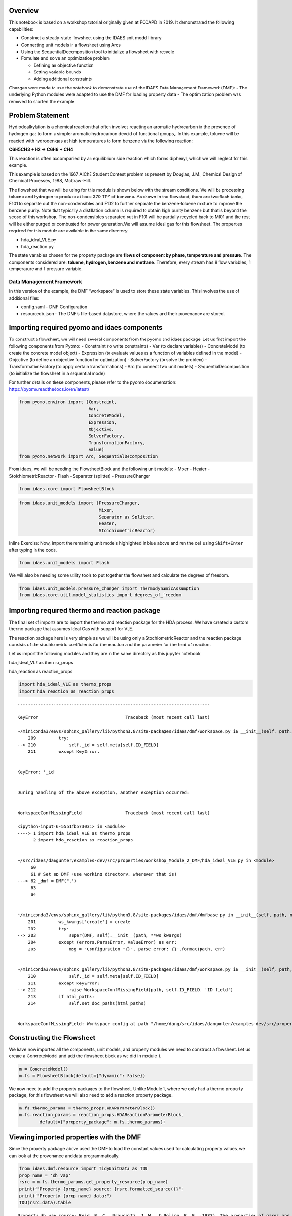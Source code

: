 Overview
--------

This notebook is based on a workshop tutorial originally given at FOCAPD
in 2019. It demonstrated the following capabilities:

-  Construct a steady-state flowsheet using the IDAES unit model library
-  Connecting unit models in a flowsheet using Arcs
-  Using the SequentialDecomposition tool to initialize a flowsheet with
   recycle
-  Fomulate and solve an optimization problem

   -  Defining an objective function
   -  Setting variable bounds
   -  Adding additional constraints

Changes were made to use the notebook to demonstrate use of the IDAES
Data Management Framework (DMF): - The underlying Python modules were
adapted to use the DMF for loading property data - The optimization
problem was removed to shorten the example

Problem Statement
-----------------

Hydrodealkylation is a chemical reaction that often involves reacting an
aromatic hydrocarbon in the presence of hydrogen gas to form a simpler
aromatic hydrocarbon devoid of functional groups,. In this example,
toluene will be reacted with hydrogen gas at high temperatures to form
benzene via the following reaction:

**C6H5CH3 + H2 → C6H6 + CH4**

This reaction is often accompanied by an equilibrium side reaction which
forms diphenyl, which we will neglect for this example.

This example is based on the 1967 AIChE Student Contest problem as
present by Douglas, J.M., Chemical Design of Chemical Processes, 1988,
McGraw-Hill.

The flowsheet that we will be using for this module is shown below with
the stream conditions. We will be processing toluene and hydrogen to
produce at least 370 TPY of benzene. As shown in the flowsheet, there
are two flash tanks, F101 to separate out the non-condensibles and F102
to further separate the benzene-toluene mixture to improve the benzene
purity. Note that typically a distillation column is required to obtain
high purity benzene but that is beyond the scope of this workshop. The
non-condensibles separated out in F101 will be partially recycled back
to M101 and the rest will be either purged or combusted for power
generation.We will assume ideal gas for this flowsheet. The properties
required for this module are available in the same directory:

-  hda_ideal_VLE.py
-  hda_reaction.py

The state variables chosen for the property package are **flows of
component by phase, temperature and pressure**. The components
considered are: **toluene, hydrogen, benzene and methane**. Therefore,
every stream has 8 flow variables, 1 temperature and 1 pressure
variable.

Data Management Framework
~~~~~~~~~~~~~~~~~~~~~~~~~

In this version of the example, the DMF “workspace” is used to store
these state variables. This involves the use of additional files:

-  config.yaml - DMF Configuration
-  resourcedb.json - The DMF’s file-based datastore, where the values
   and their provenance are stored.

|image0|

.. |image0| image:: module_2_flowsheet.png

Importing required pyomo and idaes components
---------------------------------------------

To construct a flowsheet, we will need several components from the pyomo
and idaes package. Let us first import the following components from
Pyomo: - Constraint (to write constraints) - Var (to declare variables)
- ConcreteModel (to create the concrete model object) - Expression (to
evaluate values as a function of variables defined in the model) -
Objective (to define an objective function for optimization) -
SolverFactory (to solve the problem) - TransformationFactory (to apply
certain transformations) - Arc (to connect two unit models) -
SequentialDecomposition (to initialize the flowsheet in a sequential
mode)

For further details on these components, please refer to the pyomo
documentation: https://pyomo.readthedocs.io/en/latest/

.. code:: ipython3

    from pyomo.environ import (Constraint,
                               Var,
                               ConcreteModel,
                               Expression,
                               Objective,
                               SolverFactory,
                               TransformationFactory,
                               value)
    from pyomo.network import Arc, SequentialDecomposition

From idaes, we will be needing the FlowsheetBlock and the following unit
models: - Mixer - Heater - StoichiometricReactor - Flash - Separator
(splitter) - PressureChanger

.. code:: ipython3

    from idaes.core import FlowsheetBlock

.. code:: ipython3

    from idaes.unit_models import (PressureChanger,
                                   Mixer,
                                   Separator as Splitter,
                                   Heater,
                                   StoichiometricReactor)

.. raw:: html

   <div class="alert alert-block alert-info">

Inline Exercise: Now, import the remaining unit models highlighted in
blue above and run the cell using ``Shift+Enter`` after typing in the
code.

.. raw:: html

   </div>

.. code:: ipython3

    from idaes.unit_models import Flash

We will also be needing some utility tools to put together the flowsheet
and calculate the degrees of freedom.

.. code:: ipython3

    from idaes.unit_models.pressure_changer import ThermodynamicAssumption
    from idaes.core.util.model_statistics import degrees_of_freedom

Importing required thermo and reaction package
----------------------------------------------

The final set of imports are to import the thermo and reaction package
for the HDA process. We have created a custom thermo package that
assumes Ideal Gas with support for VLE.

The reaction package here is very simple as we will be using only a
StochiometricReactor and the reaction package consists of the
stochiometric coefficients for the reaction and the parameter for the
heat of reaction.

Let us import the following modules and they are in the same directory
as this jupyter notebook:

.. raw:: html

   <ul>

.. raw:: html

   <li>

hda_ideal_VLE as thermo_props

.. raw:: html

   </li>

.. raw:: html

   <li>

hda_reaction as reaction_props

.. raw:: html

   </li>

.. raw:: html

   </ul>

.. raw:: html

   </div>

.. code:: ipython3

    import hda_ideal_VLE as thermo_props
    import hda_reaction as reaction_props


::


    ---------------------------------------------------------------------------

    KeyError                                  Traceback (most recent call last)

    ~/miniconda3/envs/sphinx_gallery/lib/python3.8/site-packages/idaes/dmf/workspace.py in __init__(self, path, create, add_defaults, html_paths)
        209         try:
    --> 210             self._id = self.meta[self.ID_FIELD]
        211         except KeyError:


    KeyError: '_id'

    
    During handling of the above exception, another exception occurred:


    WorkspaceConfMissingField                 Traceback (most recent call last)

    <ipython-input-6-5551fb573031> in <module>
    ----> 1 import hda_ideal_VLE as thermo_props
          2 import hda_reaction as reaction_props


    ~/src/idaes/dangunter/examples-dev/src/properties/Workshop_Module_2_DMF/hda_ideal_VLE.py in <module>
         60 
         61 # Set up DMF (use working directory, wherever that is)
    ---> 62 _dmf = DMF(".")
         63 
         64 


    ~/miniconda3/envs/sphinx_gallery/lib/python3.8/site-packages/idaes/dmf/dmfbase.py in __init__(self, path, name, desc, create, save_path, **ws_kwargs)
        201         ws_kwargs['create'] = create
        202         try:
    --> 203             super(DMF, self).__init__(path, **ws_kwargs)
        204         except (errors.ParseError, ValueError) as err:
        205             msg = 'Configuration "{}", parse error: {}'.format(path, err)


    ~/miniconda3/envs/sphinx_gallery/lib/python3.8/site-packages/idaes/dmf/workspace.py in __init__(self, path, create, add_defaults, html_paths)
        210             self._id = self.meta[self.ID_FIELD]
        211         except KeyError:
    --> 212             raise WorkspaceConfMissingField(path, self.ID_FIELD, 'ID field')
        213         if html_paths:
        214             self.set_doc_paths(html_paths)


    WorkspaceConfMissingField: Workspace config at path "/home/dang/src/idaes/dangunter/examples-dev/src/properties/Workshop_Module_2_DMF" missing ID field field "_id"


Constructing the Flowsheet
--------------------------

We have now imported all the components, unit models, and property
modules we need to construct a flowsheet. Let us create a ConcreteModel
and add the flowsheet block as we did in module 1.

.. code:: ipython3

    m = ConcreteModel()
    m.fs = FlowsheetBlock(default={"dynamic": False})

We now need to add the property packages to the flowsheet. Unlike Module
1, where we only had a thermo property package, for this flowsheet we
will also need to add a reaction property package.

.. code:: ipython3

    m.fs.thermo_params = thermo_props.HDAParameterBlock()
    m.fs.reaction_params = reaction_props.HDAReactionParameterBlock(
            default={"property_package": m.fs.thermo_params})

Viewing imported properties with the DMF
----------------------------------------

Since the property package above used the DMF to load the constant
values used for calculating property values, we can look at the
provenance and data programmatically.

.. code:: ipython3

    from idaes.dmf.resource import TidyUnitData as TDU
    prop_name = 'dh_vap'
    rsrc = m.fs.thermo_params.get_property_resource(prop_name)
    print(f"Property {prop_name} source: {rsrc.formatted_source()}")
    print(f"Property {prop_name} data:")
    TDU(rsrc.data).table


.. parsed-literal::

    Property dh_vap source: Reid, R. C., Prausnitz, J. M., & Poling, B. E. (1987). The properties of gases and liquids. ISBN: 9780070517998 Date: 1987
    Property dh_vap data:




.. raw:: html

    <div>
    <style scoped>
        .dataframe tbody tr th:only-of-type {
            vertical-align: middle;
        }
    
        .dataframe tbody tr th {
            vertical-align: top;
        }
    
        .dataframe thead th {
            text-align: right;
        }
    </style>
    <table border="1" class="dataframe">
      <thead>
        <tr style="text-align: right;">
          <th></th>
          <th>compound</th>
          <th>value</th>
        </tr>
      </thead>
      <tbody>
        <tr>
          <td>0</td>
          <td>benzene</td>
          <td>33870.0</td>
        </tr>
        <tr>
          <td>1</td>
          <td>toluene</td>
          <td>38262.0</td>
        </tr>
        <tr>
          <td>2</td>
          <td>hydrogen</td>
          <td>0.0</td>
        </tr>
        <tr>
          <td>3</td>
          <td>methane</td>
          <td>0.0</td>
        </tr>
        <tr>
          <td>4</td>
          <td>diphenyl</td>
          <td>62710.0</td>
        </tr>
      </tbody>
    </table>
    </div>



Adding Unit Models
------------------

Let us start adding the unit models we have imported to the flowsheet.
Here, we are adding the Mixer (assigned a name M101) and a Heater
(assigned a name H101). Note that, all unit models need to be given a
property package argument. In addition to that, there are several
arguments depending on the unit model, please refer to the documentation
for more details
(https://idaes-pse.readthedocs.io/en/latest/models/index.html). For
example, the Mixer unit model here is given a ``list`` consisting of
names to the three inlets.

.. code:: ipython3

    m.fs.M101 = Mixer(default={"property_package": m.fs.thermo_params,
                               "inlet_list": ["toluene_feed", "hydrogen_feed", "vapor_recycle"]})
    
    m.fs.H101 = Heater(default={"property_package": m.fs.thermo_params,
                                "has_pressure_change": False,
                                "has_phase_equilibrium": True})

.. raw:: html

   <div class="alert alert-block alert-info">

Inline Exercise: Let us now add the StoichiometricReactor(assign the
name R101) and pass the following arguments:

.. raw:: html

   <ul>

.. raw:: html

   <li>

“property_package”: m.fs.thermo_params

.. raw:: html

   </li>

.. raw:: html

   <li>

“reaction_package”: m.fs.reaction_params

.. raw:: html

   </li>

.. raw:: html

   <li>

“has_heat_of_reaction”: True

.. raw:: html

   </li>

.. raw:: html

   <li>

“has_heat_transfer”: True

.. raw:: html

   </li>

.. raw:: html

   <li>

“has_pressure_change”: False

.. raw:: html

   </li>

.. raw:: html

   </ul>

.. raw:: html

   </div>

.. code:: ipython3

    m.fs.R101 = StoichiometricReactor(
                default={"property_package": m.fs.thermo_params,
                         "reaction_package": m.fs.reaction_params,
                         "has_heat_of_reaction": True,
                         "has_heat_transfer": True,
                         "has_pressure_change": False})

Let us now add the Flash(assign the name F101) and pass the following
arguments:

.. raw:: html

   <ul>

.. raw:: html

   <li>

“property_package”: m.fs.thermo_params

.. raw:: html

   </li>

.. raw:: html

   <li>

“has_heat_transfer”: True

.. raw:: html

   </li>

.. raw:: html

   <li>

“has_pressure_change”: False

.. raw:: html

   </li>

.. raw:: html

   </ul>

.. code:: ipython3

    m.fs.F101 = Flash(default={"property_package": m.fs.thermo_params,
                                   "has_heat_transfer": True,
                                   "has_pressure_change": True})

Let us now add the Splitter(S101), PressureChanger(C101) and the second
Flash(F102).

.. code:: ipython3

    m.fs.S101 = Splitter(default={"property_package": m.fs.thermo_params,
                                   "ideal_separation": False,
                                   "outlet_list": ["purge", "recycle"]})
        
    
    m.fs.C101 = PressureChanger(default={
                "property_package": m.fs.thermo_params,
                "compressor": True,
                "thermodynamic_assumption": ThermodynamicAssumption.isothermal})
        
    m.fs.F102 = Flash(default={"property_package": m.fs.thermo_params,
                               "has_heat_transfer": True,
                               "has_pressure_change": True})

Connecting Unit Models using Arcs
---------------------------------

We have now added all the unit models we need to the flowsheet. However,
we have not yet specifed how the units are to be connected. To do this,
we will be using the ``Arc`` which is a pyomo component that takes in
two arguments: ``source`` and ``destination``. Let us connect the outlet
of the mixer(M101) to the inlet of the heater(H101).

.. code:: ipython3

    m.fs.s03 = Arc(source=m.fs.M101.outlet, destination=m.fs.H101.inlet)

|image0|

.. raw:: html

   <div class="alert alert-block alert-info">

Inline Exercise: Now, connect the H101 outlet to the R101 inlet using
the cell above as a guide.

.. raw:: html

   </div>

.. |image0| image:: module_2_flowsheet.png

.. code:: ipython3

    m.fs.s04 = Arc(source=m.fs.H101.outlet, destination=m.fs.R101.inlet)

We will now be connecting the rest of the flowsheet as shown below.
Notice how the outlet names are different for the flash tanks F101 and
F102 as they have a vapor and a liquid outlet.

.. code:: ipython3

    m.fs.s05 = Arc(source=m.fs.R101.outlet, destination=m.fs.F101.inlet)
    m.fs.s06 = Arc(source=m.fs.F101.vap_outlet, destination=m.fs.S101.inlet)
    m.fs.s08 = Arc(source=m.fs.S101.recycle, destination=m.fs.C101.inlet)
    m.fs.s09 = Arc(source=m.fs.C101.outlet,
                   destination=m.fs.M101.vapor_recycle)
    m.fs.s10 = Arc(source=m.fs.F101.liq_outlet, destination=m.fs.F102.inlet)

We have now connected the unit model block using the arcs. However, each
of these arcs link to ports on the two unit models that are connected.
In this case, the ports consist of the state variables that need to be
linked between the unit models. Pyomo provides a convenient method to
write these equality constraints for us between two ports and this is
done as follows:

.. code:: ipython3

    TransformationFactory("network.expand_arcs").apply_to(m)

Adding expressions to compute purity and operating costs
--------------------------------------------------------

In this section, we will add a few Expressions that allows us to
evaluate the performance. Expressions provide a convenient way of
calculating certain values that are a function of the variables defined
in the model. For more details on Expressions, please refer to:
https://pyomo.readthedocs.io/en/latest/pyomo_modeling_components/Expressions.html

For this flowsheet, we are interested in computing the purity of the
product Benzene stream (i.e. the mole fraction) and the operating cost
which is a sum of the cooling and heating cost.

Let us first add an Expression to compute the mole fraction of benzene
in the ``vap_outlet`` of F102 which is our product stream. Please note
that the var flow_mol_phase_comp has the index - [time, phase,
component]. As this is a steady-state flowsheet, the time index by
default is 0. The valid phases are [“Liq”, “Vap”]. Similarly the valid
component list is [“benzene”, “toluene”, “hydrogen”, “methane”].

.. code:: ipython3

    m.fs.purity = Expression(
            expr=m.fs.F102.vap_outlet.flow_mol_phase_comp[0, "Vap", "benzene"] /
            (m.fs.F102.vap_outlet.flow_mol_phase_comp[0, "Vap", "benzene"]
             + m.fs.F102.vap_outlet.flow_mol_phase_comp[0, "Vap", "toluene"]))

Now, let us add an expression to compute the cooling cost assuming a
cost of 0.212E-4 $/kW. Note that cooling utility is required for the
reactor (R101) and the first flash (F101).

.. code:: ipython3

    m.fs.cooling_cost = Expression(expr=0.212e-7 * (-m.fs.F101.heat_duty[0]) +
                                       0.212e-7 * (-m.fs.R101.heat_duty[0]))

Now, let us add an expression to compute the heating cost assuming the
utility cost as follows:

.. raw:: html

   <ul>

.. raw:: html

   <li>

2.2E-4 dollars/kW for H101

.. raw:: html

   </li>

.. raw:: html

   <li>

1.9E-4 dollars/kW for F102

.. raw:: html

   </li>

.. raw:: html

   </ul>

Note that the heat duty is in units of watt (J/s).

.. code:: ipython3

    m.fs.heating_cost = Expression(expr=2.2e-7 * m.fs.H101.heat_duty[0] +
                                       1.9e-7 * m.fs.F102.heat_duty[0])

Let us now add an expression to compute the total operating cost per
year which is basically the sum of the cooling and heating cost we
defined above.

.. code:: ipython3

    m.fs.operating_cost = Expression(expr=(3600 * 24 * 365 *
                                               (m.fs.heating_cost +
                                                m.fs.cooling_cost)))

Fixing feed conditions
----------------------

Let us first check how many degrees of freedom exist for this flowsheet
using the ``degrees_of_freedom`` tool we imported earlier.

.. code:: ipython3

    print(degrees_of_freedom(m))


.. parsed-literal::

    49


We will now be fixing the toluene feed stream to the conditions shown in
the flowsheet above. Please note that though this is a pure toluene
feed, the remaining components are still assigned a very small non-zero
value to help with convergence and initializing.

.. code:: ipython3

    m.fs.M101.toluene_feed.flow_mol_phase_comp[0, "Vap", "benzene"].fix(1e-5)
    m.fs.M101.toluene_feed.flow_mol_phase_comp[0, "Vap", "toluene"].fix(1e-5)
    m.fs.M101.toluene_feed.flow_mol_phase_comp[0, "Vap", "hydrogen"].fix(1e-5)
    m.fs.M101.toluene_feed.flow_mol_phase_comp[0, "Vap", "methane"].fix(1e-5)
    m.fs.M101.toluene_feed.flow_mol_phase_comp[0, "Liq", "benzene"].fix(1e-5)
    m.fs.M101.toluene_feed.flow_mol_phase_comp[0, "Liq", "toluene"].fix(0.30)
    m.fs.M101.toluene_feed.flow_mol_phase_comp[0, "Liq", "hydrogen"].fix(1e-5)
    m.fs.M101.toluene_feed.flow_mol_phase_comp[0, "Liq", "methane"].fix(1e-5)
    m.fs.M101.toluene_feed.temperature.fix(303.2)
    m.fs.M101.toluene_feed.pressure.fix(350000)

Similarly, let us fix the hydrogen feed to the following conditions in
the next cell:

.. raw:: html

   <ul>

.. raw:: html

   <li>

FH2 = 0.30 mol/s

.. raw:: html

   </li>

.. raw:: html

   <li>

FCH4 = 0.02 mol/s

.. raw:: html

   </li>

.. raw:: html

   <li>

Remaining components = 1e-5 mol/s

.. raw:: html

   </li>

.. raw:: html

   <li>

T = 303.2 K

.. raw:: html

   </li>

.. raw:: html

   <li>

P = 350000 Pa

.. raw:: html

   </li>

.. raw:: html

   </ul>

.. code:: ipython3

    m.fs.M101.hydrogen_feed.flow_mol_phase_comp[0, "Vap", "benzene"].fix(1e-5)
    m.fs.M101.hydrogen_feed.flow_mol_phase_comp[0, "Vap", "toluene"].fix(1e-5)
    m.fs.M101.hydrogen_feed.flow_mol_phase_comp[0, "Vap", "hydrogen"].fix(0.30)
    m.fs.M101.hydrogen_feed.flow_mol_phase_comp[0, "Vap", "methane"].fix(0.02)
    m.fs.M101.hydrogen_feed.flow_mol_phase_comp[0, "Liq", "benzene"].fix(1e-5)
    m.fs.M101.hydrogen_feed.flow_mol_phase_comp[0, "Liq", "toluene"].fix(1e-5)
    m.fs.M101.hydrogen_feed.flow_mol_phase_comp[0, "Liq", "hydrogen"].fix(1e-5)
    m.fs.M101.hydrogen_feed.flow_mol_phase_comp[0, "Liq", "methane"].fix(1e-5)
    m.fs.M101.hydrogen_feed.temperature.fix(303.2)
    m.fs.M101.hydrogen_feed.pressure.fix(350000)

Fixing unit model specifications
--------------------------------

Now that we have fixed our inlet feed conditions, we will now be fixing
the operating conditions for the unit models in the flowsheet. Let us
set set the H101 outlet temperature to 600 K.

.. code:: ipython3

    m.fs.H101.outlet.temperature.fix(600)

For the StoichiometricReactor, we have to define the conversion in terms
of toluene. This requires us to create a new variable for specifying the
conversion and adding a Constraint that defines the conversion with
respect to toluene. The second degree of freedom for the reactor is to
define the heat duty. In this case, let us assume the reactor to be
adiabatic i.e. Q = 0.

.. code:: ipython3

    m.fs.R101.conversion = Var(initialize=0.75, bounds=(0, 1))
    
    m.fs.R101.conv_constraint = Constraint(
        expr=m.fs.R101.conversion*m.fs.R101.inlet.
        flow_mol_phase_comp[0, "Vap", "toluene"] ==
        (m.fs.R101.inlet.flow_mol_phase_comp[0, "Vap", "toluene"] -
         m.fs.R101.outlet.flow_mol_phase_comp[0, "Vap", "toluene"]))
    
    m.fs.R101.conversion.fix(0.75)
    m.fs.R101.heat_duty.fix(0)

The Flash conditions for F101 can be set as follows.

.. code:: ipython3

    m.fs.F101.vap_outlet.temperature.fix(325.0)
    m.fs.F101.deltaP.fix(0)

.. raw:: html

   <div class="alert alert-block alert-info">

Inline Exercise: Set the conditions for Flash F102 to the following
conditions:

.. raw:: html

   <ul>

.. raw:: html

   <li>

T = 375 K

.. raw:: html

   </li>

.. raw:: html

   <li>

deltaP = -200000

.. raw:: html

   </li>

.. raw:: html

   </ul>

Use Shift+Enter to run the cell once you have typed in your code.

.. raw:: html

   </div>

.. code:: ipython3

    m.fs.F102.vap_outlet.temperature.fix(375)
    m.fs.F102.deltaP.fix(-200000)

Let us fix the purge split fraction to 20% and the outlet pressure of
the compressor is set to 350000 Pa.

.. code:: ipython3

    m.fs.S101.split_fraction[0, "purge"].fix(0.2)
    m.fs.C101.outlet.pressure.fix(350000)

.. raw:: html

   <div class="alert alert-block alert-info">

Inline Exercise: We have now defined all the feed conditions and the
inputs required for the unit models. The system should now have 0
degrees of freedom i.e. should be a square problem. Please check that
the degrees of freedom is 0.

Use Shift+Enter to run the cell once you have typed in your code.

.. raw:: html

   </div>

.. code:: ipython3

    print(degrees_of_freedom(m))


.. parsed-literal::

    20


Initialization
--------------

This section will demonstrate how to use the built-in sequential
decomposition tool to initialize our flowsheet.

|image0|

.. |image0| image:: module_2_flowsheet.png

Let us first create an object for the SequentialDecomposition and
specify our options for this.

.. code:: ipython3

    seq = SequentialDecomposition()
    seq.options.select_tear_method = "heuristic"
    seq.options.tear_method = "Wegstein"
    seq.options.iterLim = 5
    
    # Using the SD tool
    G = seq.create_graph(m)
    heuristic_tear_set = seq.tear_set_arcs(G, method="heuristic")
    order = seq.calculation_order(G)

Which is the tear stream? Display tear set and order

.. code:: ipython3

    for o in heuristic_tear_set:
        print(o.name)


.. parsed-literal::

    fs.s03


What sequence did the SD tool determine to solve this flowsheet with the
least number of tears?

.. code:: ipython3

    for o in order:
        print(o[0].name)


.. parsed-literal::

    fs.H101
    fs.R101
    fs.F101
    fs.S101
    fs.C101
    fs.M101


|image0|

The SequentialDecomposition tool has determined that the tear stream is
the mixer outlet. We will need to provide a reasonable guess for this.

.. |image0| image:: module_2_tear_stream.png

.. code:: ipython3

    tear_guesses = {
            "flow_mol_phase_comp": {
                    (0, "Vap", "benzene"): 1e-5,
                    (0, "Vap", "toluene"): 1e-5,
                    (0, "Vap", "hydrogen"): 0.30,
                    (0, "Vap", "methane"): 0.02,
                    (0, "Liq", "benzene"): 1e-5,
                    (0, "Liq", "toluene"): 0.30,
                    (0, "Liq", "hydrogen"): 1e-5,
                    (0, "Liq", "methane"): 1e-5},
            "temperature": {0: 303},
            "pressure": {0: 350000}}
    
    # Pass the tear_guess to the SD tool
    seq.set_guesses_for(m.fs.H101.inlet, tear_guesses)

Next, we need to tell the tool how to initialize a particular unit. We
will be writing a python function which takes in a “unit” and calls the
initialize method on that unit.

.. code:: ipython3

    def function(unit):
            unit.initialize(outlvl=1)

We are now ready to initialize our flowsheet in a sequential mode. Note
that we specifically set the iteration limit to be 5 as we are trying to
use this tool only to get a good set of initial values such that IPOPT
can then take over and solve this flowsheet for us.

.. code:: ipython3

    seq.run(m, function)


.. parsed-literal::

    2019-09-08 11:30:07 - INFO - idaes.examples.properties.Workshop_Module_2.hda_ideal_VLE - Starting fs.H101.control_volume.properties_in initialisation
    2019-09-08 11:30:07 - INFO - idaes.examples.properties.Workshop_Module_2.hda_ideal_VLE - Starting fs.H101.control_volume.properties_out initialisation
    2019-09-08 11:30:07 - INFO - idaes.core.unit_model - fs.H101 Initialisation Step 1 Complete.
    2019-09-08 11:30:07 - INFO - idaes.core.unit_model - fs.H101 Initialisation Step 2 Complete.
    2019-09-08 11:30:07 - INFO - idaes.core.unit_model - fs.H101 Initialisation Complete.
    2019-09-08 11:30:07 - INFO - idaes.examples.properties.Workshop_Module_2.hda_ideal_VLE - Starting fs.R101.control_volume.properties_in initialisation
    2019-09-08 11:30:07 - INFO - idaes.examples.properties.Workshop_Module_2.hda_ideal_VLE - Starting fs.R101.control_volume.properties_out initialisation
    2019-09-08 11:30:07 - INFO - idaes.core.unit_model - fs.R101 Initialisation Step 1 Complete.
    2019-09-08 11:30:07 - INFO - idaes.core.unit_model - fs.R101 Initialisation Step 2 Complete.
    2019-09-08 11:30:07 - INFO - idaes.core.unit_model - fs.R101 Initialisation Complete.
    2019-09-08 11:30:07 - INFO - idaes.examples.properties.Workshop_Module_2.hda_ideal_VLE - Starting fs.F101.control_volume.properties_in initialisation
    2019-09-08 11:30:07 - INFO - idaes.examples.properties.Workshop_Module_2.hda_ideal_VLE - Starting fs.F101.control_volume.properties_out initialisation
    2019-09-08 11:30:08 - INFO - idaes.core.unit_model - fs.F101 Initialisation Step 1 Complete.
    2019-09-08 11:30:08 - INFO - idaes.core.unit_model - fs.F101 Initialisation Step 2 Complete.
    2019-09-08 11:30:08 - INFO - idaes.core.unit_model - fs.F101 Initialisation Complete.
    2019-09-08 11:30:08 - INFO - idaes.examples.properties.Workshop_Module_2.hda_ideal_VLE - Starting fs.S101.mixed_state initialisation
    2019-09-08 11:30:08 - INFO - idaes.examples.properties.Workshop_Module_2.hda_ideal_VLE - Starting fs.S101.purge_state initialisation
    2019-09-08 11:30:08 - INFO - idaes.examples.properties.Workshop_Module_2.hda_ideal_VLE - Starting fs.S101.recycle_state initialisation
    2019-09-08 11:30:08 - INFO - idaes.unit_models.separator - fs.S101 Initialisation Complete.
    2019-09-08 11:30:08 - INFO - idaes.examples.properties.Workshop_Module_2.hda_ideal_VLE - Starting fs.F102.control_volume.properties_in initialisation
    2019-09-08 11:30:08 - INFO - idaes.examples.properties.Workshop_Module_2.hda_ideal_VLE - Starting fs.F102.control_volume.properties_out initialisation
    2019-09-08 11:30:08 - INFO - idaes.core.unit_model - fs.F102 Initialisation Step 1 Complete.
    2019-09-08 11:30:08 - INFO - idaes.core.unit_model - fs.F102 Initialisation Step 2 Complete.
    2019-09-08 11:30:08 - INFO - idaes.core.unit_model - fs.F102 Initialisation Complete.
    2019-09-08 11:30:08 - INFO - idaes.examples.properties.Workshop_Module_2.hda_ideal_VLE - Starting fs.C101.control_volume.properties_in initialisation
    2019-09-08 11:30:08 - INFO - idaes.examples.properties.Workshop_Module_2.hda_ideal_VLE - Starting fs.C101.control_volume.properties_out initialisation
    2019-09-08 11:30:08 - INFO - idaes.core.unit_model - fs.C101 Initialisation Step 1 Complete.
    2019-09-08 11:30:08 - INFO - idaes.core.unit_model - fs.C101 Initialisation Step 2 Complete.
    2019-09-08 11:30:08 - INFO - idaes.core.unit_model - fs.C101 Initialisation Complete.
    2019-09-08 11:30:08 - INFO - idaes.examples.properties.Workshop_Module_2.hda_ideal_VLE - Starting fs.M101.toluene_feed_state initialisation
    2019-09-08 11:30:08 - INFO - idaes.examples.properties.Workshop_Module_2.hda_ideal_VLE - Starting fs.M101.hydrogen_feed_state initialisation
    2019-09-08 11:30:08 - INFO - idaes.examples.properties.Workshop_Module_2.hda_ideal_VLE - Starting fs.M101.vapor_recycle_state initialisation
    2019-09-08 11:30:08 - INFO - idaes.examples.properties.Workshop_Module_2.hda_ideal_VLE - Starting fs.M101.mixed_state initialisation
    2019-09-08 11:30:08 - INFO - idaes.unit_models.mixer - fs.M101 Initialisation Complete.
    2019-09-08 11:30:08 - INFO - idaes.examples.properties.Workshop_Module_2.hda_ideal_VLE - Starting fs.H101.control_volume.properties_in initialisation
    2019-09-08 11:30:08 - INFO - idaes.examples.properties.Workshop_Module_2.hda_ideal_VLE - Starting fs.H101.control_volume.properties_out initialisation
    2019-09-08 11:30:08 - INFO - idaes.core.unit_model - fs.H101 Initialisation Step 1 Complete.
    2019-09-08 11:30:08 - INFO - idaes.core.unit_model - fs.H101 Initialisation Step 2 Complete.
    2019-09-08 11:30:08 - INFO - idaes.core.unit_model - fs.H101 Initialisation Complete.
    2019-09-08 11:30:08 - INFO - idaes.examples.properties.Workshop_Module_2.hda_ideal_VLE - Starting fs.R101.control_volume.properties_in initialisation
    2019-09-08 11:30:08 - INFO - idaes.examples.properties.Workshop_Module_2.hda_ideal_VLE - Starting fs.R101.control_volume.properties_out initialisation
    2019-09-08 11:30:08 - INFO - idaes.core.unit_model - fs.R101 Initialisation Step 1 Complete.
    2019-09-08 11:30:08 - INFO - idaes.core.unit_model - fs.R101 Initialisation Step 2 Complete.
    2019-09-08 11:30:08 - INFO - idaes.core.unit_model - fs.R101 Initialisation Complete.
    2019-09-08 11:30:08 - INFO - idaes.examples.properties.Workshop_Module_2.hda_ideal_VLE - Starting fs.F101.control_volume.properties_in initialisation
    2019-09-08 11:30:08 - INFO - idaes.examples.properties.Workshop_Module_2.hda_ideal_VLE - Starting fs.F101.control_volume.properties_out initialisation
    2019-09-08 11:30:08 - INFO - idaes.core.unit_model - fs.F101 Initialisation Step 1 Complete.
    2019-09-08 11:30:08 - INFO - idaes.core.unit_model - fs.F101 Initialisation Step 2 Complete.
    2019-09-08 11:30:08 - INFO - idaes.core.unit_model - fs.F101 Initialisation Complete.
    2019-09-08 11:30:08 - INFO - idaes.examples.properties.Workshop_Module_2.hda_ideal_VLE - Starting fs.S101.mixed_state initialisation
    2019-09-08 11:30:08 - INFO - idaes.examples.properties.Workshop_Module_2.hda_ideal_VLE - Starting fs.S101.purge_state initialisation
    2019-09-08 11:30:08 - INFO - idaes.examples.properties.Workshop_Module_2.hda_ideal_VLE - Starting fs.S101.recycle_state initialisation
    2019-09-08 11:30:08 - INFO - idaes.unit_models.separator - fs.S101 Initialisation Complete.
    2019-09-08 11:30:08 - INFO - idaes.examples.properties.Workshop_Module_2.hda_ideal_VLE - Starting fs.C101.control_volume.properties_in initialisation
    2019-09-08 11:30:09 - INFO - idaes.examples.properties.Workshop_Module_2.hda_ideal_VLE - Starting fs.C101.control_volume.properties_out initialisation
    2019-09-08 11:30:09 - INFO - idaes.core.unit_model - fs.C101 Initialisation Step 1 Complete.
    2019-09-08 11:30:09 - INFO - idaes.core.unit_model - fs.C101 Initialisation Step 2 Complete.
    2019-09-08 11:30:09 - INFO - idaes.core.unit_model - fs.C101 Initialisation Complete.
    2019-09-08 11:30:09 - INFO - idaes.examples.properties.Workshop_Module_2.hda_ideal_VLE - Starting fs.M101.toluene_feed_state initialisation
    2019-09-08 11:30:09 - INFO - idaes.examples.properties.Workshop_Module_2.hda_ideal_VLE - Starting fs.M101.hydrogen_feed_state initialisation
    2019-09-08 11:30:09 - INFO - idaes.examples.properties.Workshop_Module_2.hda_ideal_VLE - Starting fs.M101.vapor_recycle_state initialisation
    2019-09-08 11:30:09 - INFO - idaes.examples.properties.Workshop_Module_2.hda_ideal_VLE - Starting fs.M101.mixed_state initialisation
    2019-09-08 11:30:09 - INFO - idaes.unit_models.mixer - fs.M101 Initialisation Complete.
    2019-09-08 11:30:09 - INFO - idaes.examples.properties.Workshop_Module_2.hda_ideal_VLE - Starting fs.H101.control_volume.properties_in initialisation
    2019-09-08 11:30:09 - INFO - idaes.examples.properties.Workshop_Module_2.hda_ideal_VLE - Starting fs.H101.control_volume.properties_out initialisation
    2019-09-08 11:30:09 - INFO - idaes.core.unit_model - fs.H101 Initialisation Step 1 Complete.
    2019-09-08 11:30:09 - INFO - idaes.core.unit_model - fs.H101 Initialisation Step 2 Complete.
    2019-09-08 11:30:09 - INFO - idaes.core.unit_model - fs.H101 Initialisation Complete.
    2019-09-08 11:30:09 - INFO - idaes.examples.properties.Workshop_Module_2.hda_ideal_VLE - Starting fs.R101.control_volume.properties_in initialisation
    2019-09-08 11:30:09 - INFO - idaes.examples.properties.Workshop_Module_2.hda_ideal_VLE - Starting fs.R101.control_volume.properties_out initialisation
    2019-09-08 11:30:09 - INFO - idaes.core.unit_model - fs.R101 Initialisation Step 1 Complete.
    2019-09-08 11:30:09 - INFO - idaes.core.unit_model - fs.R101 Initialisation Step 2 Complete.
    2019-09-08 11:30:09 - INFO - idaes.core.unit_model - fs.R101 Initialisation Complete.
    2019-09-08 11:30:09 - INFO - idaes.examples.properties.Workshop_Module_2.hda_ideal_VLE - Starting fs.F101.control_volume.properties_in initialisation
    2019-09-08 11:30:09 - INFO - idaes.examples.properties.Workshop_Module_2.hda_ideal_VLE - Starting fs.F101.control_volume.properties_out initialisation
    2019-09-08 11:30:09 - INFO - idaes.core.unit_model - fs.F101 Initialisation Step 1 Complete.
    2019-09-08 11:30:09 - INFO - idaes.core.unit_model - fs.F101 Initialisation Step 2 Complete.
    2019-09-08 11:30:09 - INFO - idaes.core.unit_model - fs.F101 Initialisation Complete.
    2019-09-08 11:30:09 - INFO - idaes.examples.properties.Workshop_Module_2.hda_ideal_VLE - Starting fs.S101.mixed_state initialisation
    2019-09-08 11:30:09 - INFO - idaes.examples.properties.Workshop_Module_2.hda_ideal_VLE - Starting fs.S101.purge_state initialisation
    2019-09-08 11:30:09 - INFO - idaes.examples.properties.Workshop_Module_2.hda_ideal_VLE - Starting fs.S101.recycle_state initialisation
    2019-09-08 11:30:09 - INFO - idaes.unit_models.separator - fs.S101 Initialisation Complete.
    2019-09-08 11:30:09 - INFO - idaes.examples.properties.Workshop_Module_2.hda_ideal_VLE - Starting fs.C101.control_volume.properties_in initialisation
    2019-09-08 11:30:09 - INFO - idaes.examples.properties.Workshop_Module_2.hda_ideal_VLE - Starting fs.C101.control_volume.properties_out initialisation
    2019-09-08 11:30:09 - INFO - idaes.core.unit_model - fs.C101 Initialisation Step 1 Complete.
    2019-09-08 11:30:09 - INFO - idaes.core.unit_model - fs.C101 Initialisation Step 2 Complete.
    2019-09-08 11:30:09 - INFO - idaes.core.unit_model - fs.C101 Initialisation Complete.
    2019-09-08 11:30:09 - INFO - idaes.examples.properties.Workshop_Module_2.hda_ideal_VLE - Starting fs.M101.toluene_feed_state initialisation
    2019-09-08 11:30:09 - INFO - idaes.examples.properties.Workshop_Module_2.hda_ideal_VLE - Starting fs.M101.hydrogen_feed_state initialisation
    2019-09-08 11:30:09 - INFO - idaes.examples.properties.Workshop_Module_2.hda_ideal_VLE - Starting fs.M101.vapor_recycle_state initialisation
    2019-09-08 11:30:09 - INFO - idaes.examples.properties.Workshop_Module_2.hda_ideal_VLE - Starting fs.M101.mixed_state initialisation
    2019-09-08 11:30:09 - INFO - idaes.unit_models.mixer - fs.M101 Initialisation Complete.
    2019-09-08 11:30:09 - INFO - idaes.examples.properties.Workshop_Module_2.hda_ideal_VLE - Starting fs.H101.control_volume.properties_in initialisation
    2019-09-08 11:30:09 - INFO - idaes.examples.properties.Workshop_Module_2.hda_ideal_VLE - Starting fs.H101.control_volume.properties_out initialisation
    2019-09-08 11:30:09 - INFO - idaes.core.unit_model - fs.H101 Initialisation Step 1 Complete.
    2019-09-08 11:30:10 - INFO - idaes.core.unit_model - fs.H101 Initialisation Step 2 Complete.
    2019-09-08 11:30:10 - INFO - idaes.core.unit_model - fs.H101 Initialisation Complete.
    2019-09-08 11:30:10 - INFO - idaes.examples.properties.Workshop_Module_2.hda_ideal_VLE - Starting fs.R101.control_volume.properties_in initialisation
    2019-09-08 11:30:10 - INFO - idaes.examples.properties.Workshop_Module_2.hda_ideal_VLE - Starting fs.R101.control_volume.properties_out initialisation
    2019-09-08 11:30:10 - INFO - idaes.core.unit_model - fs.R101 Initialisation Step 1 Complete.
    2019-09-08 11:30:10 - INFO - idaes.core.unit_model - fs.R101 Initialisation Step 2 Complete.
    2019-09-08 11:30:10 - INFO - idaes.core.unit_model - fs.R101 Initialisation Complete.
    2019-09-08 11:30:10 - INFO - idaes.examples.properties.Workshop_Module_2.hda_ideal_VLE - Starting fs.F101.control_volume.properties_in initialisation
    2019-09-08 11:30:10 - INFO - idaes.examples.properties.Workshop_Module_2.hda_ideal_VLE - Starting fs.F101.control_volume.properties_out initialisation
    2019-09-08 11:30:10 - INFO - idaes.core.unit_model - fs.F101 Initialisation Step 1 Complete.
    2019-09-08 11:30:10 - INFO - idaes.core.unit_model - fs.F101 Initialisation Step 2 Complete.
    2019-09-08 11:30:10 - INFO - idaes.core.unit_model - fs.F101 Initialisation Complete.
    2019-09-08 11:30:10 - INFO - idaes.examples.properties.Workshop_Module_2.hda_ideal_VLE - Starting fs.S101.mixed_state initialisation
    2019-09-08 11:30:10 - INFO - idaes.examples.properties.Workshop_Module_2.hda_ideal_VLE - Starting fs.S101.purge_state initialisation
    2019-09-08 11:30:10 - INFO - idaes.examples.properties.Workshop_Module_2.hda_ideal_VLE - Starting fs.S101.recycle_state initialisation
    2019-09-08 11:30:10 - INFO - idaes.unit_models.separator - fs.S101 Initialisation Complete.
    2019-09-08 11:30:10 - INFO - idaes.examples.properties.Workshop_Module_2.hda_ideal_VLE - Starting fs.C101.control_volume.properties_in initialisation
    2019-09-08 11:30:10 - INFO - idaes.examples.properties.Workshop_Module_2.hda_ideal_VLE - Starting fs.C101.control_volume.properties_out initialisation
    2019-09-08 11:30:10 - INFO - idaes.core.unit_model - fs.C101 Initialisation Step 1 Complete.
    2019-09-08 11:30:10 - INFO - idaes.core.unit_model - fs.C101 Initialisation Step 2 Complete.
    2019-09-08 11:30:10 - INFO - idaes.core.unit_model - fs.C101 Initialisation Complete.
    2019-09-08 11:30:10 - INFO - idaes.examples.properties.Workshop_Module_2.hda_ideal_VLE - Starting fs.M101.toluene_feed_state initialisation
    2019-09-08 11:30:10 - INFO - idaes.examples.properties.Workshop_Module_2.hda_ideal_VLE - Starting fs.M101.hydrogen_feed_state initialisation
    2019-09-08 11:30:10 - INFO - idaes.examples.properties.Workshop_Module_2.hda_ideal_VLE - Starting fs.M101.vapor_recycle_state initialisation
    2019-09-08 11:30:10 - INFO - idaes.examples.properties.Workshop_Module_2.hda_ideal_VLE - Starting fs.M101.mixed_state initialisation
    2019-09-08 11:30:10 - INFO - idaes.unit_models.mixer - fs.M101 Initialisation Complete.
    2019-09-08 11:30:10 - INFO - idaes.examples.properties.Workshop_Module_2.hda_ideal_VLE - Starting fs.H101.control_volume.properties_in initialisation
    2019-09-08 11:30:10 - INFO - idaes.examples.properties.Workshop_Module_2.hda_ideal_VLE - Starting fs.H101.control_volume.properties_out initialisation
    2019-09-08 11:30:10 - INFO - idaes.core.unit_model - fs.H101 Initialisation Step 1 Complete.
    2019-09-08 11:30:10 - INFO - idaes.core.unit_model - fs.H101 Initialisation Step 2 Complete.
    2019-09-08 11:30:10 - INFO - idaes.core.unit_model - fs.H101 Initialisation Complete.
    2019-09-08 11:30:10 - INFO - idaes.examples.properties.Workshop_Module_2.hda_ideal_VLE - Starting fs.R101.control_volume.properties_in initialisation
    2019-09-08 11:30:10 - INFO - idaes.examples.properties.Workshop_Module_2.hda_ideal_VLE - Starting fs.R101.control_volume.properties_out initialisation
    2019-09-08 11:30:10 - INFO - idaes.core.unit_model - fs.R101 Initialisation Step 1 Complete.
    2019-09-08 11:30:10 - INFO - idaes.core.unit_model - fs.R101 Initialisation Step 2 Complete.
    2019-09-08 11:30:10 - INFO - idaes.core.unit_model - fs.R101 Initialisation Complete.
    2019-09-08 11:30:10 - INFO - idaes.examples.properties.Workshop_Module_2.hda_ideal_VLE - Starting fs.F101.control_volume.properties_in initialisation
    2019-09-08 11:30:10 - INFO - idaes.examples.properties.Workshop_Module_2.hda_ideal_VLE - Starting fs.F101.control_volume.properties_out initialisation
    2019-09-08 11:30:10 - INFO - idaes.core.unit_model - fs.F101 Initialisation Step 1 Complete.
    2019-09-08 11:30:10 - INFO - idaes.core.unit_model - fs.F101 Initialisation Step 2 Complete.
    2019-09-08 11:30:10 - INFO - idaes.core.unit_model - fs.F101 Initialisation Complete.
    2019-09-08 11:30:10 - INFO - idaes.examples.properties.Workshop_Module_2.hda_ideal_VLE - Starting fs.S101.mixed_state initialisation
    2019-09-08 11:30:10 - INFO - idaes.examples.properties.Workshop_Module_2.hda_ideal_VLE - Starting fs.S101.purge_state initialisation
    2019-09-08 11:30:10 - INFO - idaes.examples.properties.Workshop_Module_2.hda_ideal_VLE - Starting fs.S101.recycle_state initialisation
    2019-09-08 11:30:10 - INFO - idaes.unit_models.separator - fs.S101 Initialisation Complete.
    2019-09-08 11:30:11 - INFO - idaes.examples.properties.Workshop_Module_2.hda_ideal_VLE - Starting fs.C101.control_volume.properties_in initialisation
    2019-09-08 11:30:11 - INFO - idaes.examples.properties.Workshop_Module_2.hda_ideal_VLE - Starting fs.C101.control_volume.properties_out initialisation
    2019-09-08 11:30:11 - INFO - idaes.core.unit_model - fs.C101 Initialisation Step 1 Complete.
    2019-09-08 11:30:11 - INFO - idaes.core.unit_model - fs.C101 Initialisation Step 2 Complete.
    2019-09-08 11:30:11 - INFO - idaes.core.unit_model - fs.C101 Initialisation Complete.
    2019-09-08 11:30:11 - INFO - idaes.examples.properties.Workshop_Module_2.hda_ideal_VLE - Starting fs.M101.toluene_feed_state initialisation
    2019-09-08 11:30:11 - INFO - idaes.examples.properties.Workshop_Module_2.hda_ideal_VLE - Starting fs.M101.hydrogen_feed_state initialisation
    2019-09-08 11:30:11 - INFO - idaes.examples.properties.Workshop_Module_2.hda_ideal_VLE - Starting fs.M101.vapor_recycle_state initialisation
    2019-09-08 11:30:11 - INFO - idaes.examples.properties.Workshop_Module_2.hda_ideal_VLE - Starting fs.M101.mixed_state initialisation
    2019-09-08 11:30:11 - INFO - idaes.unit_models.mixer - fs.M101 Initialisation Complete.
    2019-09-08 11:30:11 - INFO - idaes.examples.properties.Workshop_Module_2.hda_ideal_VLE - Starting fs.H101.control_volume.properties_in initialisation
    2019-09-08 11:30:11 - INFO - idaes.examples.properties.Workshop_Module_2.hda_ideal_VLE - Starting fs.H101.control_volume.properties_out initialisation
    2019-09-08 11:30:11 - INFO - idaes.core.unit_model - fs.H101 Initialisation Step 1 Complete.
    2019-09-08 11:30:11 - INFO - idaes.core.unit_model - fs.H101 Initialisation Step 2 Complete.
    2019-09-08 11:30:11 - INFO - idaes.core.unit_model - fs.H101 Initialisation Complete.
    2019-09-08 11:30:11 - INFO - idaes.examples.properties.Workshop_Module_2.hda_ideal_VLE - Starting fs.R101.control_volume.properties_in initialisation
    2019-09-08 11:30:11 - INFO - idaes.examples.properties.Workshop_Module_2.hda_ideal_VLE - Starting fs.R101.control_volume.properties_out initialisation
    2019-09-08 11:30:11 - INFO - idaes.core.unit_model - fs.R101 Initialisation Step 1 Complete.
    2019-09-08 11:30:11 - INFO - idaes.core.unit_model - fs.R101 Initialisation Step 2 Complete.
    2019-09-08 11:30:11 - INFO - idaes.core.unit_model - fs.R101 Initialisation Complete.
    2019-09-08 11:30:11 - INFO - idaes.examples.properties.Workshop_Module_2.hda_ideal_VLE - Starting fs.F101.control_volume.properties_in initialisation
    2019-09-08 11:30:11 - INFO - idaes.examples.properties.Workshop_Module_2.hda_ideal_VLE - Starting fs.F101.control_volume.properties_out initialisation
    2019-09-08 11:30:11 - INFO - idaes.core.unit_model - fs.F101 Initialisation Step 1 Complete.
    2019-09-08 11:30:11 - INFO - idaes.core.unit_model - fs.F101 Initialisation Step 2 Complete.
    2019-09-08 11:30:11 - INFO - idaes.core.unit_model - fs.F101 Initialisation Complete.
    2019-09-08 11:30:11 - INFO - idaes.examples.properties.Workshop_Module_2.hda_ideal_VLE - Starting fs.S101.mixed_state initialisation
    2019-09-08 11:30:11 - INFO - idaes.examples.properties.Workshop_Module_2.hda_ideal_VLE - Starting fs.S101.purge_state initialisation
    2019-09-08 11:30:11 - INFO - idaes.examples.properties.Workshop_Module_2.hda_ideal_VLE - Starting fs.S101.recycle_state initialisation
    2019-09-08 11:30:11 - INFO - idaes.unit_models.separator - fs.S101 Initialisation Complete.
    2019-09-08 11:30:11 - INFO - idaes.examples.properties.Workshop_Module_2.hda_ideal_VLE - Starting fs.C101.control_volume.properties_in initialisation
    2019-09-08 11:30:11 - INFO - idaes.examples.properties.Workshop_Module_2.hda_ideal_VLE - Starting fs.C101.control_volume.properties_out initialisation
    2019-09-08 11:30:11 - INFO - idaes.core.unit_model - fs.C101 Initialisation Step 1 Complete.
    2019-09-08 11:30:11 - INFO - idaes.core.unit_model - fs.C101 Initialisation Step 2 Complete.
    2019-09-08 11:30:11 - INFO - idaes.core.unit_model - fs.C101 Initialisation Complete.
    2019-09-08 11:30:11 - INFO - idaes.examples.properties.Workshop_Module_2.hda_ideal_VLE - Starting fs.M101.toluene_feed_state initialisation
    2019-09-08 11:30:11 - INFO - idaes.examples.properties.Workshop_Module_2.hda_ideal_VLE - Starting fs.M101.hydrogen_feed_state initialisation
    2019-09-08 11:30:11 - INFO - idaes.examples.properties.Workshop_Module_2.hda_ideal_VLE - Starting fs.M101.vapor_recycle_state initialisation
    2019-09-08 11:30:11 - INFO - idaes.examples.properties.Workshop_Module_2.hda_ideal_VLE - Starting fs.M101.mixed_state initialisation
    2019-09-08 11:30:11 - INFO - idaes.unit_models.mixer - fs.M101 Initialisation Complete.
    2019-09-08 11:30:11 - INFO - idaes.examples.properties.Workshop_Module_2.hda_ideal_VLE - Starting fs.H101.control_volume.properties_in initialisation
    2019-09-08 11:30:11 - INFO - idaes.examples.properties.Workshop_Module_2.hda_ideal_VLE - Starting fs.H101.control_volume.properties_out initialisation
    2019-09-08 11:30:11 - INFO - idaes.core.unit_model - fs.H101 Initialisation Step 1 Complete.
    2019-09-08 11:30:11 - INFO - idaes.core.unit_model - fs.H101 Initialisation Step 2 Complete.
    2019-09-08 11:30:11 - INFO - idaes.core.unit_model - fs.H101 Initialisation Complete.
    2019-09-08 11:30:12 - INFO - idaes.examples.properties.Workshop_Module_2.hda_ideal_VLE - Starting fs.R101.control_volume.properties_in initialisation
    2019-09-08 11:30:12 - INFO - idaes.examples.properties.Workshop_Module_2.hda_ideal_VLE - Starting fs.R101.control_volume.properties_out initialisation
    2019-09-08 11:30:12 - INFO - idaes.core.unit_model - fs.R101 Initialisation Step 1 Complete.
    2019-09-08 11:30:12 - INFO - idaes.core.unit_model - fs.R101 Initialisation Step 2 Complete.
    2019-09-08 11:30:12 - INFO - idaes.core.unit_model - fs.R101 Initialisation Complete.
    2019-09-08 11:30:12 - INFO - idaes.examples.properties.Workshop_Module_2.hda_ideal_VLE - Starting fs.F101.control_volume.properties_in initialisation
    2019-09-08 11:30:12 - INFO - idaes.examples.properties.Workshop_Module_2.hda_ideal_VLE - Starting fs.F101.control_volume.properties_out initialisation
    2019-09-08 11:30:12 - INFO - idaes.core.unit_model - fs.F101 Initialisation Step 1 Complete.
    2019-09-08 11:30:12 - INFO - idaes.core.unit_model - fs.F101 Initialisation Step 2 Complete.
    2019-09-08 11:30:12 - INFO - idaes.core.unit_model - fs.F101 Initialisation Complete.
    2019-09-08 11:30:12 - INFO - idaes.examples.properties.Workshop_Module_2.hda_ideal_VLE - Starting fs.S101.mixed_state initialisation
    2019-09-08 11:30:12 - INFO - idaes.examples.properties.Workshop_Module_2.hda_ideal_VLE - Starting fs.S101.purge_state initialisation
    2019-09-08 11:30:12 - INFO - idaes.examples.properties.Workshop_Module_2.hda_ideal_VLE - Starting fs.S101.recycle_state initialisation
    2019-09-08 11:30:12 - INFO - idaes.unit_models.separator - fs.S101 Initialisation Complete.
    2019-09-08 11:30:12 - INFO - idaes.examples.properties.Workshop_Module_2.hda_ideal_VLE - Starting fs.C101.control_volume.properties_in initialisation
    2019-09-08 11:30:12 - INFO - idaes.examples.properties.Workshop_Module_2.hda_ideal_VLE - Starting fs.C101.control_volume.properties_out initialisation
    2019-09-08 11:30:12 - INFO - idaes.core.unit_model - fs.C101 Initialisation Step 1 Complete.
    2019-09-08 11:30:12 - INFO - idaes.core.unit_model - fs.C101 Initialisation Step 2 Complete.
    2019-09-08 11:30:12 - INFO - idaes.core.unit_model - fs.C101 Initialisation Complete.
    2019-09-08 11:30:12 - INFO - idaes.examples.properties.Workshop_Module_2.hda_ideal_VLE - Starting fs.M101.toluene_feed_state initialisation
    2019-09-08 11:30:12 - INFO - idaes.examples.properties.Workshop_Module_2.hda_ideal_VLE - Starting fs.M101.hydrogen_feed_state initialisation
    2019-09-08 11:30:12 - INFO - idaes.examples.properties.Workshop_Module_2.hda_ideal_VLE - Starting fs.M101.vapor_recycle_state initialisation
    2019-09-08 11:30:12 - INFO - idaes.examples.properties.Workshop_Module_2.hda_ideal_VLE - Starting fs.M101.mixed_state initialisation
    2019-09-08 11:30:12 - INFO - idaes.unit_models.mixer - fs.M101 Initialisation Complete.
    WARNING: Wegstein failed to converge in 5 iterations
    2019-09-08 11:30:12 - INFO - idaes.examples.properties.Workshop_Module_2.hda_ideal_VLE - Starting fs.F102.control_volume.properties_in initialisation
    2019-09-08 11:30:12 - INFO - idaes.examples.properties.Workshop_Module_2.hda_ideal_VLE - Starting fs.F102.control_volume.properties_out initialisation
    2019-09-08 11:30:12 - INFO - idaes.core.unit_model - fs.F102 Initialisation Step 1 Complete.
    2019-09-08 11:30:12 - INFO - idaes.core.unit_model - fs.F102 Initialisation Step 2 Complete.
    2019-09-08 11:30:12 - INFO - idaes.core.unit_model - fs.F102 Initialisation Complete.


.. raw:: html

   <div class="alert alert-block alert-info">

Inline Exercise: We have now initialized the flowsheet. Let us run the
flowsheet in a simulation mode to look at the results. To do this,
complete the last line of code where we pass the model to the solver.
You will need to type the following:

results = solver.solve(m, tee=True)

Use Shift+Enter to run the cell once you have typed in your code.

.. raw:: html

   </div>

.. code:: ipython3

    # Create the solver object
    solver = SolverFactory('ipopt')
    solver.options = {'tol': 1e-6, 'max_iter': 5000}
    
    # Solve the model
    results = solver.solve(m, tee=True)


.. parsed-literal::

    Ipopt 3.12.8: tol=1e-06
    max_iter=5000
    
    
    ******************************************************************************
    This program contains Ipopt, a library for large-scale nonlinear optimization.
     Ipopt is released as open source code under the Eclipse Public License (EPL).
             For more information visit http://projects.coin-or.org/Ipopt
    ******************************************************************************
    
    This is Ipopt version 3.12.8, running with linear solver mumps.
    NOTE: Other linear solvers might be more efficient (see Ipopt documentation).
    
    Number of nonzeros in equality constraint Jacobian...:      994
    Number of nonzeros in inequality constraint Jacobian.:        0
    Number of nonzeros in Lagrangian Hessian.............:      898
    
    Total number of variables............................:      326
                         variables with only lower bounds:        0
                    variables with lower and upper bounds:      146
                         variables with only upper bounds:        0
    Total number of equality constraints.................:      306
    Total number of inequality constraints...............:        0
            inequality constraints with only lower bounds:        0
       inequality constraints with lower and upper bounds:        0
            inequality constraints with only upper bounds:        0
    
    iter    objective    inf_pr   inf_du lg(mu)  ||d||  lg(rg) alpha_du alpha_pr  ls
       0  0.0000000e+00 4.23e+04 0.00e+00  -1.0 0.00e+00    -  0.00e+00 0.00e+00   0
       1  0.0000000e+00 2.49e+04 1.18e+02  -1.0 1.73e+04    -  9.41e-01 1.84e-01h  1
       2  0.0000000e+00 1.11e+04 5.87e+02  -1.0 2.94e+04    -  9.86e-01 4.77e-01h  1
       3  0.0000000e+00 1.11e+04 1.00e+05  -1.0 2.07e+04    -  9.90e-01 3.88e-03h  8
       4  0.0000000e+00 1.11e+04 3.00e+05  -1.0 2.32e+04    -  1.00e+00 3.88e-03h  8
       5  0.0000000e+00 1.10e+04 7.00e+05  -1.0 2.60e+04    -  1.00e+00 1.94e-03h  9
       6  0.0000000e+00 1.10e+04 1.49e+06  -1.0 3.01e+04    -  1.00e+00 1.95e-03h  9
       7  0.0000000e+00 1.10e+04 3.07e+06  -1.0 3.66e+04    -  1.00e+00 1.95e-03h  9
       8  0.0000000e+00 1.10e+04 6.16e+06  -1.0 4.82e+04    -  1.00e+00 1.96e-03h  9
       9  0.0000000e+00 1.10e+04 1.22e+07  -1.0 6.87e+04    -  1.00e+00 9.86e-04h 10
    iter    objective    inf_pr   inf_du lg(mu)  ||d||  lg(rg) alpha_du alpha_pr  ls
      10  0.0000000e+00 1.10e+04 2.37e+07  -1.0 1.02e+05    -  1.00e+00 4.99e-04h 11
      11  0.0000000e+00 1.10e+04 4.54e+07  -1.0 1.43e+05    -  1.00e+00 4.71e-04h 11
      12  0.0000000e+00 1.10e+04 8.61e+07  -1.0 1.65e+05    -  1.00e+00 4.07e-04h 11
      13  0.0000000e+00 1.26e+06 9.62e+07  -1.0 1.68e+05    -  1.00e+00 4.10e-01w  1
      14  0.0000000e+00 6.69e+05 1.84e+08  -1.0 8.28e+03    -  6.72e-01 4.91e-01w  1
      15  0.0000000e+00 3.31e+05 2.72e+08  -1.0 4.82e+04    -  5.43e-01 5.47e-01w  1
      16  0.0000000e+00 1.09e+04 1.63e+08  -1.0 8.17e+03    -  1.00e+00 4.00e-04h 10
      17  0.0000000e+00 1.09e+04 3.09e+08  -1.0 1.63e+05    -  1.00e+00 4.12e-04h 11
      18  0.0000000e+00 1.09e+04 5.86e+08  -1.0 1.55e+05    -  1.00e+00 4.32e-04h 11
      19  0.0000000e+00 1.09e+04 7.93e+08  -1.0 1.47e+05    -  3.90e-01 4.54e-04h 11
    iter    objective    inf_pr   inf_du lg(mu)  ||d||  lg(rg) alpha_du alpha_pr  ls
      20  0.0000000e+00 1.09e+04 1.51e+09  -1.0 1.44e+05    -  1.00e+00 4.63e-04h 11
      21  0.0000000e+00 1.09e+04 2.03e+09  -1.0 1.39e+05    -  3.78e-01 4.78e-04h 11
      22  0.0000000e+00 1.09e+04 3.89e+09  -1.0 1.38e+05    -  1.00e+00 4.84e-04h 11
      23  0.0000000e+00 1.09e+04 5.27e+09  -1.0 1.35e+05    -  3.92e-01 4.92e-04h 11
      24  0.0000000e+00 1.09e+04 1.01e+10  -1.0 1.34e+05    -  1.00e+00 4.95e-04h 11
      25  0.0000000e+00 1.09e+04 1.38e+10  -1.0 1.33e+05    -  3.99e-01 4.99e-04h 11
      26  0.0000000e+00 1.39e+06 1.29e+10  -1.0 1.33e+05    -  1.00e+00 5.13e-01w  1
      27  0.0000000e+00 6.91e+05 3.18e+10  -1.0 6.38e+03    -  6.49e-01 5.14e-01w  1
      28  0.0000000e+00 1.80e+05 9.30e+11  -1.0 3.27e+03    -  2.35e-01 7.51e-01w  1
      29  0.0000000e+00 1.09e+04 2.64e+10  -1.0 1.49e+03    -  1.00e+00 5.01e-04h 10
    iter    objective    inf_pr   inf_du lg(mu)  ||d||  lg(rg) alpha_du alpha_pr  ls
      30  0.0000000e+00 1.09e+04 3.61e+10  -1.0 1.32e+05    -  4.02e-01 5.02e-04h 11
      31  0.0000000e+00 1.09e+04 6.92e+10  -1.0 1.32e+05    -  1.00e+00 5.03e-04h 11
      32  0.0000000e+00 1.09e+04 9.48e+10  -1.0 1.31e+05    -  4.04e-01 5.04e-04h 11
      33  0.0000000e+00 1.09e+04 1.82e+11  -1.0 1.31e+05    -  1.00e+00 5.04e-04h 11
      34  0.0000000e+00 1.09e+04 2.49e+11  -1.0 1.31e+05    -  4.06e-01 5.04e-04h 11
      35  0.0000000e+00 1.09e+04 4.78e+11  -1.0 1.31e+05    -  1.00e+00 5.04e-04h 11
      36  0.0000000e+00 1.09e+04 6.55e+11  -1.0 1.31e+05    -  4.07e-01 5.04e-04h 11
      37  0.0000000e+00 1.09e+04 1.26e+12  -1.0 1.30e+05    -  1.00e+00 5.04e-04h 11
      38  0.0000000e+00 1.08e+04 1.73e+12  -1.0 1.30e+05    -  4.08e-01 5.04e-04h 11
      39  0.0000000e+00 1.38e+06 1.60e+12  -1.0 1.30e+05    -  1.00e+00 5.17e-01w  1
    iter    objective    inf_pr   inf_du lg(mu)  ||d||  lg(rg) alpha_du alpha_pr  ls
      40  0.0000000e+00 6.48e+05 4.25e+12  -1.0 6.18e+03    -  6.48e-01 5.40e-01w  1
      41  0.0000000e+00 3.87e+05 3.24e+13  -1.0 3.57e+03    -  1.24e-01 4.07e-01w  1
      42  0.0000000e+00 1.08e+04 3.31e+12  -1.0 2.46e+03    -  1.00e+00 5.04e-04h 10
      43  0.0000000e+00 1.08e+04 4.54e+12  -1.0 1.30e+05    -  4.08e-01 5.04e-04h 11
      44  0.0000000e+00 1.08e+04 8.71e+12  -1.0 1.30e+05    -  1.00e+00 5.04e-04h 11
      45  0.0000000e+00 1.08e+04 1.20e+13  -1.0 1.30e+05    -  4.09e-01 5.04e-04h 11
      46  0.0000000e+00 1.08e+04 2.30e+13  -1.0 1.30e+05    -  1.00e+00 5.04e-04h 11
      47  0.0000000e+00 1.08e+04 3.16e+13  -1.0 1.30e+05    -  4.10e-01 5.04e-04h 11
      48  0.0000000e+00 1.08e+04 6.06e+13  -1.0 1.29e+05    -  1.00e+00 5.04e-04h 11
      49  0.0000000e+00 1.08e+04 8.34e+13  -1.0 1.29e+05    -  4.10e-01 5.04e-04h 11
    iter    objective    inf_pr   inf_du lg(mu)  ||d||  lg(rg) alpha_du alpha_pr  ls
      50  0.0000000e+00 1.08e+04 1.60e+14  -1.0 1.29e+05    -  1.00e+00 5.04e-04h 11
      51  0.0000000e+00 1.08e+04 2.20e+14  -1.0 1.29e+05    -  4.11e-01 5.04e-04h 11
      52  0.0000000e+00 1.35e+06 2.04e+14  -1.0 1.29e+05    -  1.00e+00 5.16e-01w  1
      53  0.0000000e+00 6.35e+05 5.43e+14  -1.0 6.12e+03    -  6.49e-01 5.41e-01w  1
      54  0.0000000e+00 3.82e+05 4.02e+15  -1.0 3.50e+03    -  1.23e-01 4.02e-01w  1
      55  0.0000000e+00 1.08e+04 4.22e+14  -1.0 2.45e+03    -  1.00e+00 5.04e-04h 10
      56  0.0000000e+00 1.08e+04 5.82e+14  -1.0 1.29e+05    -  4.12e-01 5.04e-04h 11
      57  0.0000000e+00 1.08e+04 1.07e+15  -1.0 1.29e+05    -  1.00e+00 5.04e-04h 11
      58  0.0000000e+00 1.08e+04 1.07e+15  -1.0 1.23e+05    -  4.33e-01 5.03e-04h 11
      59  0.0000000e+00 1.08e+04 1.07e+15  -1.0 9.10e+04    -  1.00e+00 9.95e-04h 10
    iter    objective    inf_pr   inf_du lg(mu)  ||d||  lg(rg) alpha_du alpha_pr  ls
      60  0.0000000e+00 1.07e+04 1.07e+15  -1.0 6.69e+04    -  9.00e-01 9.86e-04h 10
      61  0.0000000e+00 1.07e+04 1.07e+15  -1.0 6.63e+04    -  1.00e+00 9.86e-04h 10
      62  0.0000000e+00 1.07e+04 1.07e+15  -1.0 6.62e+04    -  9.09e-01 9.86e-04h 10
      63  0.0000000e+00 1.07e+04 1.07e+15  -1.0 6.61e+04    -  1.00e+00 9.86e-04h 10
      64  0.0000000e+00 1.07e+04 1.07e+15  -1.0 6.60e+04    -  9.11e-01 9.86e-04h 10
      65  0.0000000e+00 5.45e+05 1.04e+15  -1.0 6.59e+04    -  1.00e+00 5.05e-01w  1
      66  0.0000000e+00 2.50e+05 2.69e+15  -1.0 1.96e+04    -  6.61e-01 5.41e-01w  1
      67  0.0000000e+00 6.21e+05 4.94e+16  -1.0 6.75e+04    -  1.24e-01 5.85e-01w  1
      68  0.0000000e+00 1.07e+04 1.07e+15  -1.0 3.50e+03    -  1.00e+00 9.86e-04h  9
      69  0.0000000e+00 1.07e+04 1.07e+15  -1.0 6.59e+04    -  9.13e-01 9.86e-04h 10
    iter    objective    inf_pr   inf_du lg(mu)  ||d||  lg(rg) alpha_du alpha_pr  ls
      70  0.0000000e+00 1.07e+04 1.07e+15  -1.0 6.58e+04    -  1.00e+00 9.86e-04h 10
      71  0.0000000e+00 1.07e+04 1.07e+15  -1.0 6.57e+04    -  9.15e-01 9.86e-04h 10
      72  0.0000000e+00 1.07e+04 1.07e+15  -1.0 6.56e+04    -  1.00e+00 9.86e-04h 10
      73  0.0000000e+00 1.06e+04 1.07e+15  -1.0 6.56e+04    -  9.17e-01 9.86e-04h 10
      74  0.0000000e+00 1.06e+04 1.07e+15  -1.0 6.55e+04    -  1.00e+00 9.86e-04h 10
      75  0.0000000e+00 1.06e+04 1.07e+15  -1.0 6.54e+04    -  9.19e-01 9.86e-04h 10
      76  0.0000000e+00 1.06e+04 1.07e+15  -1.0 6.53e+04    -  1.00e+00 9.86e-04h 10
      77  0.0000000e+00 1.06e+04 1.07e+15  -1.0 6.53e+04    -  9.21e-01 9.86e-04h 10
      78  0.0000000e+00 5.92e+05 1.05e+15  -1.0 6.52e+04    -  1.00e+00 5.05e-01w  1
      79  0.0000000e+00 2.72e+05 2.75e+15  -1.0 1.96e+04    -  6.59e-01 5.42e-01w  1
    iter    objective    inf_pr   inf_du lg(mu)  ||d||  lg(rg) alpha_du alpha_pr  ls
      80  0.0000000e+00 5.82e+05 4.90e+16  -1.0 6.78e+04    -  1.23e-01 5.78e-01w  1
      81  0.0000000e+00 1.06e+04 1.07e+15  -1.0 3.53e+03    -  1.00e+00 9.86e-04h  9
      82  0.0000000e+00 1.06e+04 1.07e+15  -1.0 6.51e+04    -  9.23e-01 9.86e-04h 10
      83  0.0000000e+00 1.06e+04 1.07e+15  -1.0 6.51e+04    -  1.00e+00 9.85e-04h 10
      84  0.0000000e+00 1.06e+04 1.07e+15  -1.0 6.50e+04    -  9.25e-01 9.85e-04h 10
      85  0.0000000e+00 1.06e+04 1.07e+15  -1.0 6.49e+04    -  1.00e+00 9.85e-04h 10
      86  0.0000000e+00 1.05e+04 1.07e+15  -1.0 6.49e+04    -  9.27e-01 9.85e-04h 10
      87  0.0000000e+00 1.05e+04 1.07e+15  -1.0 6.48e+04    -  1.00e+00 9.85e-04h 10
      88  0.0000000e+00 1.05e+04 1.07e+15  -1.0 6.47e+04    -  9.29e-01 9.85e-04h 10
      89  0.0000000e+00 1.05e+04 1.07e+15  -1.0 6.46e+04    -  1.00e+00 9.85e-04h 10
    iter    objective    inf_pr   inf_du lg(mu)  ||d||  lg(rg) alpha_du alpha_pr  ls
      90  0.0000000e+00 1.05e+04 1.07e+15  -1.0 6.46e+04    -  9.31e-01 9.85e-04h 10
      91  0.0000000e+00 5.81e+05 1.07e+15  -1.0 6.45e+04    -  1.00e+00 5.05e-01w  1
      92  0.0000000e+00 2.66e+05 2.80e+15  -1.0 1.95e+04    -  6.58e-01 5.42e-01w  1
      93  0.0000000e+00 5.69e+05 4.87e+16  -1.0 6.81e+04    -  1.22e-01 5.71e-01w  1
      94  0.0000000e+00 1.05e+04 1.07e+15  -1.0 3.56e+03    -  1.00e+00 9.85e-04h  9
      95  0.0000000e+00 1.05e+04 1.07e+15  -1.0 6.44e+04    -  9.33e-01 9.85e-04h 10
      96  0.0000000e+00 1.05e+04 1.07e+15  -1.0 6.43e+04    -  1.00e+00 9.85e-04h 10
      97  0.0000000e+00 1.05e+04 1.07e+15  -1.0 6.43e+04    -  9.35e-01 9.85e-04h 10
      98  0.0000000e+00 1.04e+04 1.07e+15  -1.0 6.42e+04    -  1.00e+00 9.85e-04h 10
      99  0.0000000e+00 1.04e+04 1.07e+15  -1.0 6.41e+04    -  9.37e-01 9.85e-04h 10
    iter    objective    inf_pr   inf_du lg(mu)  ||d||  lg(rg) alpha_du alpha_pr  ls
     100  0.0000000e+00 1.04e+04 1.07e+15  -1.0 6.41e+04    -  1.00e+00 9.85e-04h 10
     101  0.0000000e+00 1.04e+04 1.07e+15  -1.0 6.40e+04    -  9.39e-01 9.85e-04h 10
     102  0.0000000e+00 1.04e+04 1.07e+15  -1.0 6.39e+04    -  1.00e+00 9.85e-04h 10
     103  0.0000000e+00 1.04e+04 1.07e+15  -1.0 6.39e+04    -  9.41e-01 9.85e-04h 10
     104  0.0000000e+00 5.68e+05 1.08e+15  -1.0 6.38e+04    -  1.00e+00 5.04e-01w  1
     105  0.0000000e+00 2.60e+05 2.86e+15  -1.0 1.95e+04    -  6.56e-01 5.43e-01w  1
     106  0.0000000e+00 5.58e+05 4.86e+16  -1.0 6.83e+04    -  1.21e-01 5.65e-01w  1
     107  0.0000000e+00 1.04e+04 1.07e+15  -1.0 3.58e+03    -  1.00e+00 9.85e-04h  9
     108  0.0000000e+00 1.04e+04 1.07e+15  -1.0 6.37e+04    -  9.43e-01 9.85e-04h 10
     109  0.0000000e+00 1.04e+04 1.07e+15  -1.0 6.36e+04    -  1.00e+00 9.85e-04h 10
    iter    objective    inf_pr   inf_du lg(mu)  ||d||  lg(rg) alpha_du alpha_pr  ls
     110  0.0000000e+00 1.04e+04 1.07e+15  -1.0 6.36e+04    -  9.45e-01 9.85e-04h 10
     111  0.0000000e+00 1.03e+04 1.07e+15  -1.0 6.35e+04    -  1.00e+00 9.85e-04h 10
     112  0.0000000e+00 1.03e+04 1.07e+15  -1.0 6.34e+04    -  9.47e-01 9.85e-04h 10
     113  0.0000000e+00 1.03e+04 1.07e+15  -1.0 6.34e+04    -  1.00e+00 9.85e-04h 10
     114  0.0000000e+00 1.03e+04 1.07e+15  -1.0 6.33e+04    -  9.49e-01 9.85e-04h 10
     115  0.0000000e+00 1.03e+04 1.07e+15  -1.0 6.32e+04    -  1.00e+00 9.85e-04h 10
     116  0.0000000e+00 1.03e+04 1.07e+15  -1.0 6.32e+04    -  9.51e-01 9.85e-04h 10
     117  0.0000000e+00 5.56e+05 1.09e+15  -1.0 6.31e+04    -  1.00e+00 5.04e-01w  1
     118  0.0000000e+00 2.54e+05 2.92e+15  -1.0 1.94e+04    -  6.54e-01 5.43e-01w  1
     119  0.0000000e+00 5.48e+05 4.92e+16  -1.0 6.82e+04    -  1.19e-01 5.62e-01w  1
    iter    objective    inf_pr   inf_du lg(mu)  ||d||  lg(rg) alpha_du alpha_pr  ls
     120  0.0000000e+00 1.03e+04 1.07e+15  -1.0 3.62e+03    -  1.00e+00 9.85e-04h  9
     121  0.0000000e+00 1.03e+04 1.07e+15  -1.0 6.30e+04    -  9.53e-01 9.85e-04h 10
     122  0.0000000e+00 1.03e+04 1.07e+15  -1.0 6.30e+04    -  1.00e+00 9.85e-04h 10
     123  0.0000000e+00 1.03e+04 1.07e+15  -1.0 6.29e+04    -  9.55e-01 9.85e-04h 10
     124  0.0000000e+00 1.02e+04 1.07e+15  -1.0 6.28e+04    -  1.00e+00 9.85e-04h 10
     125  0.0000000e+00 1.02e+04 1.07e+15  -1.0 6.27e+04    -  9.57e-01 9.85e-04h 10
     126  0.0000000e+00 1.02e+04 1.07e+15  -1.0 6.27e+04    -  1.00e+00 9.85e-04h 10
     127  0.0000000e+00 1.02e+04 1.07e+15  -1.0 6.26e+04    -  9.59e-01 9.85e-04h 10
     128  0.0000000e+00 1.02e+04 1.07e+15  -1.0 6.25e+04    -  1.00e+00 9.85e-04h 10
     129  0.0000000e+00 1.02e+04 1.07e+15  -1.0 6.25e+04    -  9.61e-01 9.85e-04h 10
    iter    objective    inf_pr   inf_du lg(mu)  ||d||  lg(rg) alpha_du alpha_pr  ls
     130  0.0000000e+00 5.44e+05 1.10e+15  -1.0 6.24e+04    -  1.00e+00 5.04e-01w  1
     131  0.0000000e+00 2.48e+05 2.98e+15  -1.0 1.94e+04    -  6.52e-01 5.44e-01w  1
     132  0.0000000e+00 5.37e+05 5.19e+16  -1.0 6.71e+04    -  1.18e-01 5.67e-01w  1
     133  0.0000000e+00 1.02e+04 1.07e+15  -1.0 3.66e+03    -  1.00e+00 9.85e-04h  9
     134  0.0000000e+00 1.02e+04 1.07e+15  -1.0 6.23e+04    -  9.63e-01 9.85e-04h 10
     135  0.0000000e+00 1.02e+04 1.07e+15  -1.0 6.23e+04    -  1.00e+00 9.85e-04h 10
     136  0.0000000e+00 1.02e+04 1.07e+15  -1.0 6.22e+04    -  9.65e-01 9.85e-04h 10
     137  0.0000000e+00 1.01e+04 1.07e+15  -1.0 6.21e+04    -  1.00e+00 9.85e-04h 10
     138  0.0000000e+00 1.01e+04 1.07e+15  -1.0 6.21e+04    -  9.67e-01 9.85e-04h 10
     139  0.0000000e+00 1.01e+04 1.07e+15  -1.0 6.20e+04    -  1.00e+00 9.85e-04h 10
    iter    objective    inf_pr   inf_du lg(mu)  ||d||  lg(rg) alpha_du alpha_pr  ls
     140  0.0000000e+00 1.01e+04 1.07e+15  -1.0 6.19e+04    -  9.69e-01 9.85e-04h 10
     141  0.0000000e+00 1.01e+04 1.07e+15  -1.0 6.18e+04    -  1.00e+00 9.85e-04h 10
     142  0.0000000e+00 1.01e+04 1.07e+15  -1.0 6.18e+04    -  9.71e-01 9.85e-04h 10
     143  0.0000000e+00 5.32e+05 1.11e+15  -1.0 6.17e+04    -  1.00e+00 5.04e-01w  1
     144  0.0000000e+00 2.43e+05 3.04e+15  -1.0 1.94e+04    -  6.49e-01 5.45e-01w  1
     145  0.0000000e+00 5.25e+05 6.33e+16  -1.0 6.28e+04    -  1.17e-01 6.01e-01w  1
     146  0.0000000e+00 1.01e+04 1.07e+15  -1.0 3.74e+03    -  1.00e+00 9.85e-04h  9
     147  0.0000000e+00 1.01e+04 1.07e+15  -1.0 6.16e+04    -  9.73e-01 9.85e-04h 10
     148  0.0000000e+00 1.01e+04 1.07e+15  -1.0 6.16e+04    -  1.00e+00 9.85e-04h 10
     149  0.0000000e+00 1.01e+04 1.07e+15  -1.0 6.15e+04    -  9.75e-01 9.85e-04h 10
    iter    objective    inf_pr   inf_du lg(mu)  ||d||  lg(rg) alpha_du alpha_pr  ls
     150  0.0000000e+00 1.00e+04 1.07e+15  -1.0 6.14e+04    -  1.00e+00 9.85e-04h 10
     151  0.0000000e+00 1.00e+04 1.07e+15  -1.0 6.14e+04    -  9.77e-01 9.85e-04h 10
     152  0.0000000e+00 1.00e+04 1.07e+15  -1.0 6.13e+04    -  1.00e+00 9.85e-04h 10
     153  0.0000000e+00 1.00e+04 1.07e+15  -1.0 6.12e+04    -  9.79e-01 9.85e-04h 10
     154  0.0000000e+00 1.00e+04 1.07e+15  -1.0 6.11e+04    -  1.00e+00 9.85e-04h 10
     155  0.0000000e+00 9.99e+03 1.07e+15  -1.0 6.11e+04    -  9.81e-01 9.85e-04h 10
     156  0.0000000e+00 5.21e+05 1.12e+15  -1.0 6.10e+04    -  1.00e+00 5.04e-01w  1
     157  0.0000000e+00 2.37e+05 3.11e+15  -1.0 1.95e+04    -  6.46e-01 5.45e-01w  1
     158  0.0000000e+00 5.09e+05 1.25e+17  -1.0 5.13e+04    -  1.16e-01 7.29e-01w  1
     159  0.0000000e+00 9.98e+03 1.07e+15  -1.0 3.96e+03    -  1.00e+00 9.85e-04h  9
    iter    objective    inf_pr   inf_du lg(mu)  ||d||  lg(rg) alpha_du alpha_pr  ls
     160  0.0000000e+00 9.97e+03 1.07e+15  -1.0 6.09e+04    -  9.84e-01 9.85e-04h 10
     161  0.0000000e+00 9.97e+03 1.07e+15  -1.0 6.09e+04    -  1.00e+00 9.85e-04h 10
     162  0.0000000e+00 9.96e+03 1.07e+15  -1.0 6.08e+04    -  9.86e-01 9.85e-04h 10
     163  0.0000000e+00 9.95e+03 1.07e+15  -1.0 6.07e+04    -  1.00e+00 9.85e-04h 10
     164  0.0000000e+00 9.94e+03 1.07e+15  -1.0 6.06e+04    -  9.88e-01 9.85e-04h 10
     165  0.0000000e+00 9.93e+03 1.08e+15  -1.0 6.05e+04    -  1.00e+00 9.85e-04h 10
     166  0.0000000e+00 9.92e+03 1.08e+15  -1.0 6.05e+04    -  9.91e-01 9.85e-04h 10
     167  0.0000000e+00 9.91e+03 1.08e+15  -1.0 6.04e+04    -  1.00e+00 9.85e-04h 10
     168  0.0000000e+00 9.90e+03 1.08e+15  -1.0 6.03e+04    -  9.93e-01 9.85e-04h 10
     169  0.0000000e+00 5.08e+05 1.14e+15  -1.0 6.02e+04    -  1.00e+00 5.04e-01w  1
    iter    objective    inf_pr   inf_du lg(mu)  ||d||  lg(rg) alpha_du alpha_pr  ls
     170  0.0000000e+00 2.31e+05 3.18e+15  -1.0 1.98e+04    -  6.39e-01 5.46e-01w  1
     171  0.0000000e+00 3.47e+05 4.69e+17  -1.0 3.21e+04    -  1.16e-01 9.14e-01w  1
     172  0.0000000e+00 9.89e+03 1.08e+15  -1.0 2.86e+05    -  1.00e+00 9.85e-04h  9
     173  0.0000000e+00 9.88e+03 1.08e+15  -1.0 6.01e+04    -  9.96e-01 9.85e-04h 10
     174  0.0000000e+00 9.87e+03 1.08e+15  -1.0 6.00e+04    -  1.00e+00 9.85e-04h 10
     175  0.0000000e+00 9.86e+03 1.08e+15  -1.0 5.99e+04    -  9.99e-01 9.85e-04h 10
     176  0.0000000e+00 9.85e+03 1.08e+15  -1.0 5.98e+04    -  1.00e+00 9.85e-04h 10
     177  0.0000000e+00 9.84e+03 1.08e+15  -1.0 5.97e+04    -  1.00e+00 9.85e-04h 10
     178  0.0000000e+00 9.83e+03 1.08e+15  -1.0 5.96e+04    -  1.00e+00 9.84e-04h 10
     179  0.0000000e+00 9.82e+03 1.08e+15  -1.0 5.95e+04    -  1.00e+00 9.84e-04h 10
    iter    objective    inf_pr   inf_du lg(mu)  ||d||  lg(rg) alpha_du alpha_pr  ls
     180  0.0000000e+00 9.81e+03 1.08e+15  -1.0 5.94e+04    -  1.00e+00 9.84e-04h 10
     181  0.0000000e+00 9.80e+03 1.08e+15  -1.0 5.93e+04    -  1.00e+00 9.84e-04h 10
     182  0.0000000e+00 4.93e+05 1.15e+15  -1.0 5.91e+04    -  1.00e+00 5.04e-01w  1
     183  0.0000000e+00 2.24e+05 3.29e+15  -1.0 2.11e+04    -  6.21e-01 5.46e-01w  1
     184  0.0000000e+00 1.40e+05 1.32e+18  -1.0 1.54e+04    -  1.15e-01 9.76e-01w  1
     185  0.0000000e+00 9.79e+03 1.08e+15  -1.0 2.69e+06    -  1.00e+00 9.84e-04h  9
     186  0.0000000e+00 9.78e+03 1.08e+15  -1.0 5.90e+04    -  1.00e+00 9.84e-04h 10
     187  0.0000000e+00 9.77e+03 1.08e+15  -1.0 5.88e+04    -  1.00e+00 9.84e-04h 10
     188  0.0000000e+00 9.76e+03 1.08e+15  -1.0 5.86e+04    -  1.00e+00 9.84e-04h 10
     189  0.0000000e+00 9.75e+03 1.08e+15  -1.0 5.84e+04    -  1.00e+00 9.84e-04h 10
    iter    objective    inf_pr   inf_du lg(mu)  ||d||  lg(rg) alpha_du alpha_pr  ls
     190  0.0000000e+00 9.73e+03 1.08e+15  -1.0 5.82e+04    -  1.00e+00 1.97e-03h  9
     191  0.0000000e+00 9.71e+03 1.08e+15  -1.0 5.78e+04    -  1.00e+00 1.97e-03h  9
     192  0.0000000e+00 9.69e+03 1.08e+15  -1.0 5.75e+04    -  1.00e+00 1.97e-03h  9
     193  0.0000000e+00 9.68e+03 1.08e+15  -1.0 5.71e+04    -  1.00e+00 1.97e-03h  9
     194  0.0000000e+00 9.66e+03 1.08e+15  -1.0 5.67e+04    -  1.00e+00 1.97e-03h  9
     195  0.0000000e+00 4.60e+05 1.17e+15  -1.0 5.63e+04    -  1.00e+00 5.04e-01w  1
     196  0.0000000e+00 2.10e+05 3.50e+15  -1.0 2.56e+04    -  5.72e-01 5.47e-01w  1
     197  0.0000000e+00 7.75e+04 1.48e+18  -1.0 8.15e+03    -  1.13e-01 9.76e-01w  1
     198  0.0000000e+00 9.64e+03 1.08e+15  -1.0 2.74e+06    -  1.00e+00 1.97e-03h  8
     199  0.0000000e+00 9.62e+03 1.08e+15  -1.0 5.57e+04    -  1.00e+00 1.97e-03h  9
    iter    objective    inf_pr   inf_du lg(mu)  ||d||  lg(rg) alpha_du alpha_pr  ls
     200  0.0000000e+00 9.60e+03 1.08e+15  -1.0 5.52e+04    -  1.00e+00 1.97e-03h  9
     201  0.0000000e+00 9.58e+03 1.08e+15  -1.0 5.45e+04    -  1.00e+00 1.97e-03h  9
     202  0.0000000e+00 9.56e+03 1.08e+15  -1.0 5.37e+04    -  1.00e+00 1.97e-03h  9
     203  0.0000000e+00 9.54e+03 1.08e+15  -1.0 5.27e+04    -  1.00e+00 1.96e-03h  9
     204  0.0000000e+00 9.53e+03 1.08e+15  -1.0 5.15e+04    -  1.00e+00 1.96e-03h  9
     205  0.0000000e+00 9.51e+03 1.09e+15  -1.0 5.00e+04    -  1.00e+00 1.96e-03h  9
     206  0.0000000e+00 9.49e+03 1.09e+15  -1.0 4.81e+04    -  1.00e+00 1.96e-03h  9
     207  0.0000000e+00 9.47e+03 1.09e+15  -1.0 4.57e+04    -  1.00e+00 1.96e-03h  9
     208  0.0000000e+00 3.32e+05 1.21e+15  -1.0 4.24e+04    -  1.00e+00 5.01e-01w  1
     209  0.0000000e+00 1.68e+05 3.84e+15  -1.0 3.78e+04    -  5.05e-01 5.46e-01w  1
    iter    objective    inf_pr   inf_du lg(mu)  ||d||  lg(rg) alpha_du alpha_pr  ls
     210  0.0000000e+00 9.10e+04 2.02e+18  -1.0 2.88e+03  -2.0 1.12e-01 9.81e-01h  1
     211  0.0000000e+00 9.10e+04 2.02e+18  -1.0 2.81e+06  -2.5 1.50e-03 4.32e-04f  2
     212  0.0000000e+00 9.10e+04 2.02e+18  -1.0 3.54e+06  -3.0 1.47e-03 2.20e-04f  3
     213  0.0000000e+00 9.10e+04 2.02e+18  -1.0 4.12e+06  -3.4 2.08e-03 2.30e-04f  3
     214  0.0000000e+00 9.10e+04 2.02e+18  -1.0 4.54e+06  -3.9 2.12e-03 1.30e-04f  4
     215  0.0000000e+00 9.10e+04 2.02e+18  -1.0 4.66e+06  -4.4 2.19e-03 1.41e-04f  4
     216  0.0000000e+00 9.10e+04 2.02e+18  -1.0 4.76e+06  -4.9 2.35e-03 1.55e-04f  4
     217  0.0000000e+00 9.10e+04 2.02e+18  -1.0 4.83e+06  -5.3 1.05e-03 3.41e-04f  3
     218  0.0000000e+00 9.10e+04 2.02e+18  -1.0 4.89e+06  -4.9 7.77e-03 4.29e-04f  3
     219  0.0000000e+00 9.10e+04 2.02e+18  -1.0 4.92e+06  -5.4 7.08e-03 6.75e-05h  6
    iter    objective    inf_pr   inf_du lg(mu)  ||d||  lg(rg) alpha_du alpha_pr  ls
     220  0.0000000e+00 9.10e+04 2.02e+18  -1.0 4.68e+06  -5.0 1.23e-02 7.27e-05h  6
     221  0.0000000e+00 9.14e+04 2.01e+18  -1.0 4.92e+06  -5.4 4.90e-03 2.27e-03w  1
     222  0.0000000e+00 9.20e+04 2.01e+18  -1.0 4.73e+06  -5.9 1.48e-02 3.34e-03w  1
     223  0.0000000e+00 9.20e+04 2.01e+18  -1.0 4.86e+06  -6.4 1.60e-02 4.11e-05w  1
     224  0.0000000e+00 9.10e+04 2.02e+18  -1.0 4.82e+05  -6.0 4.90e-03 5.67e-04f  2
     225  0.0000000e+00 9.10e+04 2.01e+18  -1.0 3.07e+06  -5.5 2.01e-02 1.17e-03h  3
     226  0.0000000e+00 9.10e+04 2.01e+18  -1.0 4.91e+06  -6.0 5.86e-03 4.42e-04h  4
     227  0.0000000e+00 9.04e+04 2.00e+18  -1.0 6.56e+05  -5.6 1.15e-01 8.89e-03h  3
     228  0.0000000e+00 9.04e+04 2.00e+18  -1.0 4.86e+06  -6.1 6.24e-03 7.34e-05h  7
     229  0.0000000e+00 9.14e+04 1.99e+18  -1.0 4.85e+06  -6.5 4.75e-03 4.75e-03s 15
    iter    objective    inf_pr   inf_du lg(mu)  ||d||  lg(rg) alpha_du alpha_pr  ls
     230  0.0000000e+00 9.13e+04 1.99e+18  -1.0 4.80e+06  -7.0 1.40e-03 1.40e-03s 15
     231r 0.0000000e+00 9.13e+04 1.00e+03   1.6 0.00e+00  -6.6 0.00e+00 0.00e+00R  1
     232r 0.0000000e+00 8.99e+04 1.75e+05   1.6 5.18e+04    -  1.03e-04 3.15e-04f  1
     233  0.0000000e+00 6.51e+04 5.74e+05  -1.0 3.65e+04    -  6.21e-01 1.86e-01h  1
     234  0.0000000e+00 2.69e+04 3.90e+05  -1.0 2.11e+04    -  3.49e-01 3.16e-01h  1
     235  0.0000000e+00 2.60e+04 9.15e+05  -1.0 5.23e+04    -  9.89e-01 3.19e-02h  1
     236  0.0000000e+00 4.51e+04 8.83e+05  -1.0 2.65e+05    -  1.29e-01 8.45e-02h  3
     237  0.0000000e+00 5.31e+04 1.45e+06  -1.0 2.43e+05    -  6.74e-01 7.12e-02h  3
     238  0.0000000e+00 5.23e+04 1.55e+06  -1.0 2.28e+05    -  1.73e-01 2.90e-02h  4
     239  0.0000000e+00 5.20e+04 2.40e+06  -1.0 2.22e+05    -  9.91e-01 2.63e-02h  4
    iter    objective    inf_pr   inf_du lg(mu)  ||d||  lg(rg) alpha_du alpha_pr  ls
     240  0.0000000e+00 5.18e+04 2.48e+06  -1.0 2.17e+05    -  1.60e-01 1.19e-02h  5
     241  0.0000000e+00 5.17e+04 4.75e+06  -1.0 2.14e+05    -  1.00e+00 2.82e-03h  7
     242  0.0000000e+00 5.17e+04 6.97e+06  -1.0 2.13e+05    -  1.59e-01 1.40e-03h  8
     243  0.0000000e+00 5.16e+04 3.00e+07  -1.0 2.13e+05    -  1.00e+00 6.94e-04h  9
     244  0.0000000e+00 5.24e+04 4.55e+07  -1.0 2.12e+05    -  1.59e-01 2.22e-02h  4
     245  0.0000000e+00 5.26e+04 2.76e+08  -1.0 2.08e+05    -  1.00e+00 1.99e-02h  4
     246  0.0000000e+00 8.73e+04 2.33e+08  -1.0 2.04e+05    -  1.41e-01 1.43e-01w  1
     247  0.0000000e+00 8.71e+04 5.17e+10  -1.0 1.70e+05    -  1.63e-01 1.60e-03w  1
     248  0.0000000e+00 8.71e+04 4.01e+13  -1.0 1.80e+05    -  1.63e-01 1.84e-04w  1
     249  0.0000000e+00 5.34e+04 4.38e+08  -1.0 5.68e+05    -  1.41e-01 3.58e-02h  2
    iter    objective    inf_pr   inf_du lg(mu)  ||d||  lg(rg) alpha_du alpha_pr  ls
     250  0.0000000e+00 5.34e+04 2.30e+09  -1.0 1.98e+05    -  4.78e-01 2.73e-02h  3
     251  0.0000000e+00 5.54e+04 4.26e+09  -1.0 1.93e+05    -  1.22e-01 4.33e-02h  2
     252  0.0000000e+00 5.68e+04 6.04e+10  -1.0 1.86e+05    -  5.11e-01 4.45e-02h  1
     253  0.0000000e+00 5.66e+04 1.37e+12  -1.0 1.81e+05    -  5.97e-02 2.90e-03h  1
     254  0.0000000e+00 5.66e+04 5.54e+15  -1.0 1.14e+05    -  5.47e-01 1.14e-04h  1
     255  0.0000000e+00 5.66e+04 5.42e+13  -1.0 4.14e-06  17.2 9.90e-01 1.00e+00h  1
     256  0.0000000e+00 5.66e+04 8.87e+11  -1.0 2.49e-05  16.8 1.00e+00 2.21e-01h  1
     257r 0.0000000e+00 5.66e+04 1.00e+03   1.1 0.00e+00  16.3 0.00e+00 3.34e-07R 13
     258r 0.0000000e+00 2.64e+04 1.89e+05   1.1 1.83e+04    -  3.84e-03 9.92e-04f  1
     259  0.0000000e+00 2.59e+04 2.98e+04  -1.0 6.87e+04    -  4.83e-01 1.15e-01f  1
    iter    objective    inf_pr   inf_du lg(mu)  ||d||  lg(rg) alpha_du alpha_pr  ls
     260  0.0000000e+00 2.58e+04 5.12e+05  -1.0 7.38e+04    -  3.53e-01 4.98e-03h  1
     261  0.0000000e+00 2.68e+04 5.25e+06  -1.0 1.45e+05    -  5.24e-01 5.23e-02h  1
     262  0.0000000e+00 2.68e+04 6.73e+08  -1.0 1.01e+05    -  9.06e-02 7.60e-04h  1
     263r 0.0000000e+00 2.68e+04 1.00e+03   0.5 0.00e+00    -  0.00e+00 3.01e-07R  6
     264r 0.0000000e+00 2.66e+04 1.94e+04   0.5 3.35e+03    -  6.06e-03 9.91e-04f  1
     265  0.0000000e+00 2.58e+04 5.30e+04  -1.0 6.92e+04    -  4.83e-01 3.60e-02f  1
     266  0.0000000e+00 2.57e+04 7.43e+05  -1.0 1.11e+05    -  1.03e-01 4.42e-03h  1
     267  0.0000000e+00 2.56e+04 1.80e+07  -1.0 1.28e+05    -  3.39e-01 1.59e-02h  1
     268  0.0000000e+00 2.56e+04 7.64e+09  -1.0 9.92e+04    -  8.87e-02 2.06e-04h  1
     269r 0.0000000e+00 2.56e+04 1.00e+03  -0.2 0.00e+00    -  0.00e+00 2.59e-07R  5
    iter    objective    inf_pr   inf_du lg(mu)  ||d||  lg(rg) alpha_du alpha_pr  ls
     270r 0.0000000e+00 2.48e+04 3.26e+03  -0.2 1.79e+04    -  3.61e-03 9.91e-04f  1
     271  0.0000000e+00 2.46e+04 7.23e+04  -1.0 6.94e+04    -  4.83e-01 9.59e-03f  1
     272  0.0000000e+00 2.45e+04 2.62e+06  -1.0 1.12e+05    -  7.08e-02 3.25e-03h  1
     273  0.0000000e+00 2.45e+04 2.34e+08  -1.0 1.17e+05    -  2.23e-01 2.66e-03h  1
     274  0.0000000e+00 2.45e+04 6.07e+11  -1.0 1.08e+05    -  7.96e-02 2.89e-05h  1
     275  0.0000000e+00 2.45e+04 3.09e+16  -1.0 5.39e+05    -  9.90e-01 1.88e-05h  1
     276  0.0000000e+00 2.44e+04 3.09e+14  -1.0 2.39e-06  15.8 9.90e-01 7.13e-01h  1
     277  0.0000000e+00 2.44e+04 2.50e+12  -1.0 1.32e-06  16.2 9.92e-01 1.28e-02h  1
     278  0.0000000e+00 2.44e+04 1.14e+10  -1.0 6.32e-06  15.8 1.00e+00 4.23e-03h  1
     279  0.0000000e+00 2.43e+04 1.58e+10  -1.0 1.43e-06  16.2 1.00e+00 4.13e-01h  1
    iter    objective    inf_pr   inf_du lg(mu)  ||d||  lg(rg) alpha_du alpha_pr  ls
     280  0.0000000e+00 2.41e+04 3.22e+10  -1.0 8.70e-06  15.7 1.00e+00 5.58e-01h  1
     281  0.0000000e+00 2.39e+04 4.61e+10  -1.0 3.48e-06  16.1 1.00e+00 8.91e-01h  1
     282  0.0000000e+00 2.35e+04 9.77e+10  -1.0 2.95e-05  15.7 1.00e+00 5.46e-01h  1
     283  0.0000000e+00 2.31e+04 1.39e+11  -1.0 1.13e-05  16.1 1.00e+00 1.00e+00f  1
     284  0.0000000e+00 2.31e+04 6.60e+11  -1.0 3.66e-04  15.6 1.00e+00 1.25e-02h  4
     285  0.0000000e+00 2.26e+04 2.48e+11  -1.0 2.21e-05  16.0 1.00e+00 1.00e+00s 22
     286r 0.0000000e+00 2.26e+04 1.00e+03  -0.8 0.00e+00  16.5 0.00e+00 0.00e+00R  1
     287r 0.0000000e+00 2.10e+04 4.95e+05  -0.8 3.60e+04    -  2.04e-03 1.01e-03f  1
     288  0.0000000e+00 2.46e+04 2.45e+05  -1.0 6.94e+04    -  4.83e-01 5.71e-02f  1
     289  0.0000000e+00 2.38e+04 1.08e+06  -1.0 5.58e+04    -  3.63e-02 1.51e-01f  2
    iter    objective    inf_pr   inf_du lg(mu)  ||d||  lg(rg) alpha_du alpha_pr  ls
     290  0.0000000e+00 2.31e+04 1.34e+06  -1.0 5.27e+04    -  7.92e-01 5.91e-02f  3
     291  0.0000000e+00 1.35e+04 2.11e+06  -1.0 5.66e+03    -  1.68e-01 5.02e-01h  1
     292  0.0000000e+00 1.68e+04 2.89e+08  -1.0 1.29e+04    -  1.57e-01 7.49e-01H  1
     293  0.0000000e+00 1.39e+04 1.64e+09  -1.0 1.68e+04    -  8.12e-02 1.76e-01H  1
     294  0.0000000e+00 1.38e+04 4.25e+11  -1.0 1.51e+04    -  3.19e-01 3.04e-03H  1
    In iteration 294, 1 Slack too small, adjusting variable bound
     295  0.0000000e+00 1.38e+04 8.06e+15  -1.0 1.57e+04    -  6.05e-01 3.23e-05F  1
     296  0.0000000e+00 1.30e+04 1.48e+18  -1.0 3.37e+04    -  1.17e-04 9.55e-02f  2
     297r 0.0000000e+00 1.30e+04 1.00e+03  -1.0 0.00e+00    -  0.00e+00 4.03e-07R  5
     298r 0.0000000e+00 1.26e+04 1.51e+05  -1.0 6.59e+04    -  5.36e-04 5.34e-04f  1
     299  0.0000000e+00 7.03e+03 8.67e+05  -1.0 1.65e+04    -  9.78e-01 5.10e-01h  1
    iter    objective    inf_pr   inf_du lg(mu)  ||d||  lg(rg) alpha_du alpha_pr  ls
     300  0.0000000e+00 6.79e+03 6.63e+08  -1.0 4.17e+03    -  9.90e-01 3.36e-02h  5
     301  0.0000000e+00 6.76e+03 1.95e+09  -1.0 3.32e+03    -  9.92e-01 4.21e-03h  8
     302  0.0000000e+00 6.75e+03 4.34e+09  -1.0 4.06e+03    -  1.00e+00 2.11e-03h  9
     303  0.0000000e+00 6.73e+03 8.70e+09  -1.0 3.47e+03    -  1.00e+00 2.11e-03h  9
     304  0.0000000e+00 6.72e+03 1.67e+10  -1.0 3.57e+03    -  1.00e+00 2.11e-03h  9
     305  0.0000000e+00 6.71e+03 3.12e+10  -1.0 2.93e+03    -  1.00e+00 2.11e-03h  9
     306  0.0000000e+00 6.69e+03 5.77e+10  -1.0 2.05e+03    -  1.00e+00 2.11e-03h  9
     307  0.0000000e+00 6.68e+03 1.06e+11  -1.0 2.10e+03    -  1.00e+00 2.12e-03h  9
     308  0.0000000e+00 6.66e+03 1.63e+11  -1.0 4.82e+03    -  6.61e-01 2.13e-03h  9
     309  0.0000000e+00 6.65e+03 2.08e+11  -1.0 1.10e+04    -  3.54e-01 2.15e-03h  9
    iter    objective    inf_pr   inf_du lg(mu)  ||d||  lg(rg) alpha_du alpha_pr  ls
     310  0.0000000e+00 9.25e+03 1.50e+11  -1.0 1.38e+04    -  3.02e-01 5.52e-01w  1
     311  0.0000000e+00 7.29e+03 7.08e+12  -1.0 3.04e+03    -  2.54e-01 9.91e-01w  1
     312  0.0000000e+00 7.84e+03 6.96e+12  -1.0 2.07e+05    -  2.90e-02 3.48e-02w  1
     313  0.0000000e+00 6.63e+03 2.58e+11  -1.0 7.02e+03    -  3.02e-01 2.16e-03h  8
     314  0.0000000e+00 6.62e+03 3.17e+11  -1.0 1.62e+04    -  2.98e-01 2.16e-03h  9
     315  0.0000000e+00 6.61e+03 3.87e+11  -1.0 1.76e+04    -  2.81e-01 2.17e-03h  9
     316  0.0000000e+00 6.59e+03 4.73e+11  -1.0 1.86e+04    -  2.84e-01 2.17e-03h  9
     317  0.0000000e+00 6.58e+03 5.75e+11  -1.0 1.92e+04    -  2.79e-01 2.17e-03h  9
     318  0.0000000e+00 6.56e+03 7.02e+11  -1.0 1.96e+04    -  2.83e-01 2.16e-03h  9
     319  0.0000000e+00 6.55e+03 8.56e+11  -1.0 1.98e+04    -  2.83e-01 2.15e-03h  9
    iter    objective    inf_pr   inf_du lg(mu)  ||d||  lg(rg) alpha_du alpha_pr  ls
     320  0.0000000e+00 6.53e+03 1.21e+12  -1.0 1.30e+04    -  5.18e-01 2.16e-03h  9
     321  0.0000000e+00 6.52e+03 1.37e+12  -1.0 2.35e+04    -  1.72e-01 1.90e-03h  9
     322  0.0000000e+00 6.51e+03 1.90e+12  -1.0 2.41e+04    -  5.03e-01 1.84e-03h  9
     323  0.0000000e+00 1.81e+04 1.25e+12  -1.0 2.09e+04    -  2.01e-01 5.38e-01w  1
     324  0.0000000e+00 7.70e+03 1.19e+13  -1.0 8.85e+02    -  9.74e-02 9.90e-01w  1
     325  0.0000000e+00 6.09e+03 1.78e+13  -1.0 1.05e+04    -  1.08e-01 4.40e-01w  1
     326  0.0000000e+00 6.50e+03 2.19e+12  -1.0 1.39e+04    -  2.01e-01 2.10e-03h  8
     327  0.0000000e+00 6.48e+03 3.05e+12  -1.0 2.10e+04    -  5.02e-01 2.09e-03h  9
     328  0.0000000e+00 6.47e+03 3.56e+12  -1.0 1.99e+04    -  2.17e-01 2.15e-03h  9
     329  0.0000000e+00 6.45e+03 4.96e+12  -1.0 2.01e+04    -  5.02e-01 2.14e-03h  9
    iter    objective    inf_pr   inf_du lg(mu)  ||d||  lg(rg) alpha_du alpha_pr  ls
     330  0.0000000e+00 6.44e+03 5.83e+12  -1.0 1.96e+04    -  2.27e-01 2.16e-03h  9
     331  0.0000000e+00 6.43e+03 8.13e+12  -1.0 1.97e+04    -  5.07e-01 2.16e-03h  9
     332  0.0000000e+00 6.41e+03 9.60e+12  -1.0 1.95e+04    -  2.35e-01 2.17e-03h  9
     333  0.0000000e+00 6.40e+03 1.35e+13  -1.0 1.95e+04    -  5.16e-01 2.17e-03h  9
     334  0.0000000e+00 6.39e+03 1.60e+13  -1.0 1.94e+04    -  2.42e-01 2.17e-03h  9
     335  0.0000000e+00 6.37e+03 2.25e+13  -1.0 1.93e+04    -  5.27e-01 2.17e-03h  9
     336  0.0000000e+00 1.66e+04 1.70e+13  -1.0 1.93e+04    -  2.48e-01 5.57e-01w  1
     337  0.0000000e+00 7.53e+03 7.80e+14  -1.0 7.02e+02    -  8.57e-02 9.91e-01w  1
     338  0.0000000e+00 7.46e+03 7.57e+14  -1.0 5.98e+04    -  9.81e-02 1.12e-02w  1
     339  0.0000000e+00 6.36e+03 2.68e+13  -1.0 4.19e+02    -  2.48e-01 2.18e-03h  8
    iter    objective    inf_pr   inf_du lg(mu)  ||d||  lg(rg) alpha_du alpha_pr  ls
     340  0.0000000e+00 6.34e+03 3.81e+13  -1.0 1.92e+04    -  5.39e-01 2.18e-03h  9
     341  0.0000000e+00 6.33e+03 4.55e+13  -1.0 1.92e+04    -  2.54e-01 2.18e-03h  9
     342  0.0000000e+00 6.32e+03 6.51e+13  -1.0 1.91e+04    -  5.52e-01 2.18e-03h  9
     343  0.0000000e+00 6.30e+03 7.81e+13  -1.0 1.91e+04    -  2.60e-01 2.18e-03h  9
     344  0.0000000e+00 6.29e+03 1.13e+14  -1.0 1.90e+04    -  5.66e-01 2.18e-03h  9
     345  0.0000000e+00 6.27e+03 1.35e+14  -1.0 1.90e+04    -  2.65e-01 2.18e-03h  9
     346  0.0000000e+00 6.26e+03 1.97e+14  -1.0 1.89e+04    -  5.80e-01 2.18e-03h  9
     347  0.0000000e+00 6.25e+03 2.37e+14  -1.0 1.89e+04    -  2.71e-01 2.18e-03h  9
     348  0.0000000e+00 6.23e+03 3.47e+14  -1.0 1.88e+04    -  5.94e-01 2.18e-03h  9
     349  0.0000000e+00 1.59e+04 2.54e+14  -1.0 1.88e+04    -  2.76e-01 5.58e-01w  1
    iter    objective    inf_pr   inf_du lg(mu)  ||d||  lg(rg) alpha_du alpha_pr  ls
     350  0.0000000e+00 7.09e+03 1.18e+16  -1.0 6.83e+02    -  1.49e-01 9.91e-01w  1
     351  0.0000000e+00 7.06e+03 1.16e+16  -1.0 4.04e+04    -  1.51e-01 5.51e-03w  1
     352  0.0000000e+00 6.22e+03 4.21e+14  -1.0 4.21e+02    -  2.76e-01 2.18e-03h  8
     353  0.0000000e+00 6.21e+03 6.20e+14  -1.0 1.87e+04    -  6.09e-01 2.18e-03h  9
     354  0.0000000e+00 6.19e+03 7.53e+14  -1.0 1.88e+04    -  2.81e-01 2.17e-03h  9
     355  0.0000000e+00 6.18e+03 1.12e+15  -1.0 1.87e+04    -  6.23e-01 2.17e-03h  9
     356  0.0000000e+00 6.17e+03 1.36e+15  -1.0 1.87e+04    -  2.87e-01 2.16e-03h  9
     357  0.0000000e+00 6.15e+03 2.04e+15  -1.0 1.86e+04    -  6.38e-01 2.17e-03h  9
     358  0.0000000e+00 6.14e+03 2.49e+15  -1.0 1.86e+04    -  2.92e-01 2.16e-03h  9
     359  0.0000000e+00 6.13e+03 3.76e+15  -1.0 1.85e+04    -  6.53e-01 2.16e-03h  9
    iter    objective    inf_pr   inf_du lg(mu)  ||d||  lg(rg) alpha_du alpha_pr  ls
     360  0.0000000e+00 6.11e+03 4.61e+15  -1.0 1.85e+04    -  2.97e-01 2.15e-03h  9
     361  0.0000000e+00 6.10e+03 6.99e+15  -1.0 1.84e+04    -  6.68e-01 2.16e-03h  9
     362  0.0000000e+00 1.47e+04 4.57e+15  -1.0 1.84e+04    -  3.02e-01 5.49e-01w  1
     363  0.0000000e+00 6.43e+03 8.73e+16  -1.0 6.80e+02    -  3.24e-01 9.90e-01w  1
     364  0.0000000e+00 6.28e+03 8.01e+16  -1.0 8.13e+03    -  7.01e-01 2.38e-02w  1
     365  0.0000000e+00 6.09e+03 8.61e+15  -1.0 4.14e+02    -  3.02e-01 2.15e-03h  8
     366  0.0000000e+00 6.07e+03 1.32e+16  -1.0 1.83e+04    -  6.83e-01 2.15e-03h  9
     367  0.0000000e+00 6.06e+03 1.62e+16  -1.0 1.83e+04    -  3.07e-01 2.14e-03h  9
     368  0.0000000e+00 6.05e+03 2.50e+16  -1.0 1.82e+04    -  6.98e-01 2.14e-03h  9
     369  0.0000000e+00 6.03e+03 3.10e+16  -1.0 1.82e+04    -  3.12e-01 2.14e-03h  9
    iter    objective    inf_pr   inf_du lg(mu)  ||d||  lg(rg) alpha_du alpha_pr  ls
     370  0.0000000e+00 6.02e+03 4.81e+16  -1.0 1.81e+04    -  7.13e-01 2.14e-03h  9
     371  0.0000000e+00 6.01e+03 5.97e+16  -1.0 1.81e+04    -  3.17e-01 2.13e-03h  9
     372  0.0000000e+00 6.00e+03 9.33e+16  -1.0 1.80e+04    -  7.29e-01 2.14e-03h  9
     373  0.0000000e+00 5.98e+03 1.16e+17  -1.0 1.80e+04    -  3.22e-01 2.13e-03h  9
     374  0.0000000e+00 5.97e+03 1.83e+17  -1.0 1.79e+04    -  7.44e-01 2.13e-03h  9
     375  0.0000000e+00 1.36e+04 1.09e+17  -1.0 1.79e+04    -  3.28e-01 5.44e-01w  1
     376  0.0000000e+00 5.90e+03 1.47e+18  -1.0 6.74e+02    -  4.59e-01 9.90e-01w  1
     377  0.0000000e+00 4.63e+03 1.10e+18  -1.0 7.56e+02    -  1.00e+00 2.18e-01w  1
     378  0.0000000e+00 1.76e+02 3.94e+16  -1.0 3.32e+02    -  9.72e-01 1.00e+00h  1
     379  0.0000000e+00 1.76e-01 3.87e+15  -1.0 2.17e+00    -  9.38e-01 1.00e+00h  1
    iter    objective    inf_pr   inf_du lg(mu)  ||d||  lg(rg) alpha_du alpha_pr  ls
     380  0.0000000e+00 2.36e-06 9.71e+12  -1.0 1.38e-01    -  9.90e-01 1.00e+00f  1
     381  0.0000000e+00 2.19e-02 2.03e+12  -1.0 1.34e+01    -  7.92e-01 1.00e+00f  1
     382  0.0000000e+00 5.23e-01 1.40e+12  -1.0 6.56e+01    -  3.12e-01 1.00e+00f  1
     383  0.0000000e+00 1.16e+00 5.38e+11  -1.0 9.76e+01    -  6.15e-01 1.00e+00f  1
     384  0.0000000e+00 8.83e+00 2.36e+11  -1.0 2.69e+02    -  5.60e-01 1.00e+00f  1
     385  0.0000000e+00 6.02e+01 1.09e+11  -1.0 7.01e+02    -  5.38e-01 1.00e+00f  1
     386  0.0000000e+00 2.51e+00 5.54e+10  -1.0 2.01e+03    -  4.92e-01 1.00e+00F  1
     387  0.0000000e+00 2.24e+02 5.54e+10  -1.0 1.31e+06    -  2.38e-03 1.01e-03f  5
     388  0.0000000e+00 2.68e+02 1.33e+10  -1.0 2.34e+04    -  7.86e-01 2.64e-02h  6
     389  0.0000000e+00 1.72e+02 3.65e+09  -1.0 7.70e+03    -  7.18e-01 1.00e+00H  1
    iter    objective    inf_pr   inf_du lg(mu)  ||d||  lg(rg) alpha_du alpha_pr  ls
     390  0.0000000e+00 3.44e+01 2.12e+06  -1.0 4.58e+03    -  1.00e+00 1.00e+00H  1
     391  0.0000000e+00 8.52e+00 3.96e+07  -1.7 2.36e+02    -  1.00e+00 1.00e+00h  1
     392  0.0000000e+00 1.44e+02 7.44e+03  -1.7 9.71e+02    -  1.00e+00 1.00e+00h  1
     393  0.0000000e+00 1.17e-04 3.09e+04  -2.5 8.28e-01    -  1.00e+00 1.00e+00h  1
     394  0.0000000e+00 6.17e-04 1.03e-02  -2.5 2.21e+00    -  1.00e+00 1.00e+00h  1
     395  0.0000000e+00 6.71e-08 5.81e+00  -7.0 2.47e-06    -  1.00e+00 1.00e+00h  1
     396  0.0000000e+00 8.20e-08 8.81e-10  -7.0 1.90e-04    -  1.00e+00 1.00e+00h  1
    
    Number of Iterations....: 396
    
                                       (scaled)                 (unscaled)
    Objective...............:   0.0000000000000000e+00    0.0000000000000000e+00
    Dual infeasibility......:   8.8079467308911410e-10    8.8079467308911410e-10
    Constraint violation....:   2.9103830456733704e-11    8.1956386566162109e-08
    Complementarity.........:   9.0909090909091298e-08    9.0909090909091298e-08
    Overall NLP error.......:   7.3586953589023978e-09    9.0909090909091298e-08
    
    
    Number of objective function evaluations             = 3210
    Number of objective gradient evaluations             = 397
    Number of equality constraint evaluations            = 3210
    Number of inequality constraint evaluations          = 0
    Number of equality constraint Jacobian evaluations   = 403
    Number of inequality constraint Jacobian evaluations = 0
    Number of Lagrangian Hessian evaluations             = 396
    Total CPU secs in IPOPT (w/o function evaluations)   =      0.621
    Total CPU secs in NLP function evaluations           =      0.092
    
    EXIT: Optimal Solution Found.


.. code:: ipython3

    # For testing purposes
    # from pyomo.environ import TerminationCondition
    # assert results.solver.termination_condition == TerminationCondition.optimal

Analyze the results of the square problem
-----------------------------------------

What is the total operating cost?

.. code:: ipython3

    print('operating cost = $', value(m.fs.operating_cost))


.. parsed-literal::

    operating cost = $ 404944.6501353814


For this operating cost, what is the amount of benzene we are able to
produce and what purity we are able to achieve?

.. code:: ipython3

    m.fs.F102.report()
    
    print()
    print('benzene purity = ', value(m.fs.purity))


.. parsed-literal::

    
    ====================================================================================
    Unit : fs.F102                                                             Time: 0.0
    ------------------------------------------------------------------------------------
        Unit Performance
    
        Variables: 
    
        Key             : Value       : Fixed : Bounds
              Heat Duty :      3878.5 : False : (None, None)
        Pressure Change : -2.0000e+05 :  True : (None, None)
    
    ------------------------------------------------------------------------------------
        Stream Table
                                                   Inlet    Vapor Outlet  Liquid Outlet
        flow_mol_phase_comp ('Liq', 'benzene')     0.18713   1.0000e-08       0.13938  
        flow_mol_phase_comp ('Liq', 'toluene')    0.081976   1.0000e-08      0.071799  
        flow_mol_phase_comp ('Liq', 'hydrogen') 2.6910e-07   1.0000e-08    2.1118e-07  
        flow_mol_phase_comp ('Liq', 'methane')  2.6910e-07   1.0000e-08    2.1118e-07  
        flow_mol_phase_comp ('Vap', 'benzene')  1.0000e-08     0.047743    1.0000e-08  
        flow_mol_phase_comp ('Vap', 'toluene')  1.0000e-08     0.010177    1.0000e-08  
        flow_mol_phase_comp ('Vap', 'hydrogen') 1.0000e-08   6.7920e-08    1.0000e-08  
        flow_mol_phase_comp ('Vap', 'methane')  1.0000e-08   6.7920e-08    1.0000e-08  
        temperature                                 325.00       375.00        375.00  
        pressure                                3.5000e+05   1.5000e+05    1.5000e+05  
    ====================================================================================
    
    benzene purity =  0.8242960919828991


Next, let’s look at how much benzene we are loosing with the light gases
out of F101. IDAES has tools for creating stream tables based on the
``Arcs`` and/or ``Ports`` in a flowsheet. Let us create and print a
simple stream table showing the stream leaving the reactor and the vapor
stream from F101.

.. raw:: html

   <div class="alert alert-block alert-info">

Inline Exercise: How much benzene are we losing in the F101 vapor outlet
stream?

.. raw:: html

   </div>

.. code:: ipython3

    from idaes.core.util.tables import create_stream_table_dataframe, stream_table_dataframe_to_string
    
    st = create_stream_table_dataframe({"Reactor": m.fs.s05, "Light Gases": m.fs.s06})
    st




.. raw:: html

    <div>
    <style scoped>
        .dataframe tbody tr th:only-of-type {
            vertical-align: middle;
        }
    
        .dataframe tbody tr th {
            vertical-align: top;
        }
    
        .dataframe thead th {
            text-align: right;
        }
    </style>
    <table border="1" class="dataframe">
      <thead>
        <tr style="text-align: right;">
          <th></th>
          <th>Reactor</th>
          <th>Light Gases</th>
        </tr>
      </thead>
      <tbody>
        <tr>
          <td>flow_mol_phase_comp ('Liq', 'benzene')</td>
          <td>0.167639</td>
          <td>1.000000e-08</td>
        </tr>
        <tr>
          <td>flow_mol_phase_comp ('Liq', 'toluene')</td>
          <td>0.023130</td>
          <td>1.000000e-08</td>
        </tr>
        <tr>
          <td>flow_mol_phase_comp ('Liq', 'hydrogen')</td>
          <td>0.207166</td>
          <td>1.000000e-08</td>
        </tr>
        <tr>
          <td>flow_mol_phase_comp ('Liq', 'methane')</td>
          <td>0.487846</td>
          <td>1.000000e-08</td>
        </tr>
        <tr>
          <td>flow_mol_phase_comp ('Vap', 'benzene')</td>
          <td>0.154129</td>
          <td>1.346430e-01</td>
        </tr>
        <tr>
          <td>flow_mol_phase_comp ('Vap', 'toluene')</td>
          <td>0.079048</td>
          <td>2.020218e-02</td>
        </tr>
        <tr>
          <td>flow_mol_phase_comp ('Vap', 'hydrogen')</td>
          <td>0.222913</td>
          <td>4.300786e-01</td>
        </tr>
        <tr>
          <td>flow_mol_phase_comp ('Vap', 'methane')</td>
          <td>0.682373</td>
          <td>1.170219e+00</td>
        </tr>
        <tr>
          <td>temperature</td>
          <td>830.063048</td>
          <td>3.250000e+02</td>
        </tr>
        <tr>
          <td>pressure</td>
          <td>349999.999191</td>
          <td>3.500000e+05</td>
        </tr>
      </tbody>
    </table>
    </div>



.. raw:: html

   <div class="alert alert-block alert-info">

Inline Exercise: You can querry additional variables here if you like.

Use Shift+Enter to run the cell once you have typed in your code.

.. raw:: html

   </div>
